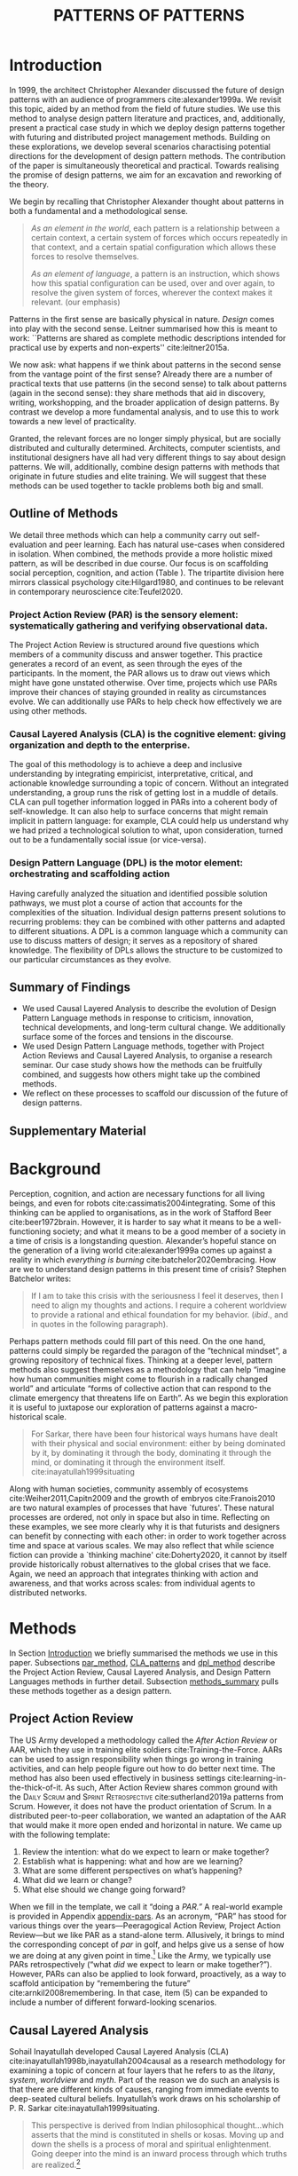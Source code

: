 #+Title: PATTERNS OF PATTERNS
# #+AUTHOR: Ligne Étale
# #+Date: June 14th 2021
#+CATEGORY: ERG
#+OPTIONS: toc:nil author:nil date:nil title:nil H:4
#+LATEX_ENGINE: xelatex
#+BIBLIOGRAPHY: /home/joe/PatternsOfPatterns/main.bib
#+HTML_HEAD: <script src="https://hypothes.is/embed.js" async></script>
#+LATEX_CLASS: acmart
#+LATEX_CLASS_OPTIONS: [acmlarge,timestamp,letter]
#+LATEX_HEADER: \usepackage{fontspec}
#+LATEX_HEADER: \usepackage{mdframed}
#+LATEX_HEADER: \usepackage{afterpage}
#+LATEX_HEADER: \usepackage[pagewise]{lineno}
#+LATEX_HEADER: \renewcommand\thelinenumber{\color{red}\arabic{linenumber}}
# #+LATEX_HEADER: \linenumbers
#+LATEX_HEADER: \usepackage{xunicode}
# #+LATEX_HEADER: \usepackage{xelatexemoji}
# #+LATEX_HEADER: \renewcommand{\xelatexemojipath}[1]{./svg/U#1.PDF}
# #+LATEX_HEADER: \usepackage[no-sscript]{xltxtra}
#+LATEX_HEADER: \usepackage{natbib}
#+LATEX_HEADER: \usepackage{float}
#+LATEX_HEADER: \usepackage{xypic}
#+LATEX_HEADER: \usepackage{tikz}
#+LATEX_HEADER: \newcommand*\circlednum[1]{\resizebox{1em}{!}{\tikz[baseline=(char.base)]{\node[shape=circle,draw,inner sep=2pt] (char) {#1};}}}
#+LATEX_HEADER: \usepackage{amsmath, amssymb}
#+LATEX_HEADER: \def\t{\scriptstyle\triangle}
#+LATEX_HEADER: \def\T{\textstyle\blacktriangle}
#+LATEX_HEADER: \usepackage{placeins}
#+LATEX_HEADER: \usepackage{starfont}
#+LATEX_HEADER: \newfontfamily{\alch}{Alchemy}
#+LATEX_HEADER: \newfontfamily\emoji{DejaVu Sans}
#+LATEX_HEADER: \newcommand{\Asclepius}{{\emoji\symbol{"2695}}}
#+LATEX_HEADER: \newcommand{\Caduceus}{{\emoji\symbol{"2624}}}
#+LATEX_HEADER: \setmainfont{Libertinus Sans}
#+LATEX_HEADER: \newenvironment{echo}{}{}
#+LATEX_HEADER: \usepackage{enotez}
#+LATEX_HEADER: \renewcommand{\endnote}[1]{}
#+LATEX_HEADER: \newcommand{\markbf}[1]{\textsuperscript{\textbf{#1}}}
#+LATEX_HEADER: \setenotez{counter-format = alph, mark-cs = \markbf}
#+LATEX_HEADER: \DeclareInstance{enotez-list}{sverre}{paragraph}{heading={},notes-sep=\baselineskip,format=\normalsize\normalfont\raggedright\leftskip1.8em,number=\makebox[0pt][r]{#1.\ }\ignorespaces,}

# #+LATEX_HEADER: \makeatletter\renewcommand*\makeenmark{\hbox{\textsuperscript{\@Alph{\theenmark}}}}\makeatother
# #+LATEX_HEADER: \renewcommand{\notesname}{\vspace{-1\baselineskip}}
# #+LATEX_HEADER: \usepackage{xpatch}
# #+LATEX_HEADER: \makeatletter\xpretocmd{\theendnotes}{\xpatchcmd{\@makeenmark}{\hbox{\@textsuperscript{\normalfont\@theenmark}}}{\hbox{\normalfont\theenmark.\space}}{}{}}{}{}\makeatother

# #+LATEX_HEADER: \RequirePackage[table]{xcolor}
# #+LATEX_HEADER: \DeclareHookRule{begindocument}{acmlarge}{after}{float}
# #+LATEX_HEADER: \usepackage[a4paper,bindingoffset=0.2in,left=1in,right=1in,top=1in,bottom=1in,footskip=.25in]{geometry}
# #+LATEX_HEADER: \renewcommand{\xelatexemojipath}[1]{/home/joe/Downloads/DiscordChatExporter/images/#1.pdf}
# #+LATEX_HEADER: \usepackage[math-style=french]{unicode-math}
# #+LATEX_HEADER: \usepackage{mathtools}
# #+LATEX_HEADER: \usepackage{lscape}
# #+LATEX_HEADER: \setmonofont[Color=blue]{Ubuntu Mono}
# #+LATEX_HEADER: \newfontfamily{\mm}[Color=red]{DejaVu Sans Mono}
# #+LATEX_HEADER: \usepackage[multiple]{footmisc}


\input{title-stuff}
\clearpage
* Abstract                                                        :noexport:
:PROPERTIES:
:UNNUMBERED: t
:END:
<<Abstract>>

** Notes: Review version
- Audience somewhat ready
- Background added, conclusions to add to abstract
- After Action Review OK, let’s do it ourselves
- Title explained in Section 1 — could we put a note about ‘X of X’ (see Leo’s notes)
- What are the broader aims... — "GET GRANTS", "GUIDANCE FOR DISTRIBUTED COMMUNITIES"  E.g., these existing specific distributed communities and methods that we do in the paper; futurists, design, peeragogy, emacs research group; the paper is something like a paper prototype of something we could actually build at some stage.  How best to take it up we don’t fully state but we give lots of leads.
- "We are actually able to help solve problems using these methods!" — Is it practical for patterns community?
- "Fellowship" of methods and communities as the hero.  This could go right into the abstract.
- We’ve removed a bunch of stuff, rephrasing, restructured to flow better.  Leo will wreck everything.  It’s just about ready.  So we don’t need more overhaul.
- Challenges as part of an overview... finish on a positive note?
- Abstract presents our wares, and we’re working on that now.
- We think that the concepts are nicely framed now.  Joe teaser for another paper: rant about "that which arises falls away"
- Last edits Saturday following the ERG check-in
*** Red pen before Monday, maybe based on any final feedback from Noorah or others?
- Are there 3 or 4 things in here that we could move elsewhere and just reference?
*** Joe soapbox:
- Grant proposal with Abby is very linked
- Second half revision pending.
- Not much need to further discuss the paper... MM has pretty much accepted the paper and wants to develop ideas further.
- Alex is thinking about how to bring these things w/ him into industry, continuing to collaborate with us on research in some form.
- Noorah similarly into practical policy development
- We’d like to put out a new edition of the Peeragogy Handbook sometime, this is pretty closely related to this work
- There could be an ERG remix
*** If raising questions are part of the contribution
- Thinking about patterns contextually — what does this mean?
** Notes: Conference version
*** 1. You might ask yourselves, therefore, where do you think the paper is weakest, and might benefit from improvement?
<<weakest>>

Part of our /intention/ with this paper was to create something that
people in different fields could read.  We haven’t confirmed that they
can.  In principle we could have one paper that can be read in
multiple different ways.

*** 2. Are there areas that could be made clearer?
<<clearer>>

Again, this depends on the background of the reader.  Assume a primary
audience of PLoP readers, they will know what a pattern is, but they
won’t know much about /future studies/ or /CLA/.  Maybe it would be useful
to give them some more *Background* on these topics?

*** 3. Are there sections that could be trimmed, perhaps taken aside for a later paper?
<<trimmed>>

*** 4. [...] could some of that be collated into a second, later paper?
<<later>>
*** [5.] Also, his broader question about "next steps", and our related in-house ambition to do a review of the process.
<<next_steps>>

* Introduction
<<Introduction>>

In 1999, the architect Christopher Alexander discussed the future of
design patterns with an audience of programmers cite:alexander1999a.
We revisit this topic, aided by an method from the field of future
studies.  We use this method to analyse design pattern
literature and practices, and, additionally, present a practical case
study in which we deploy design patterns together with futuring and
distributed project management methods.  Building on these
explorations, we develop several scenarios charactising potential
directions for the development of design pattern methods.  The contribution of the paper is
simultaneously theoretical and practical.  Towards realising the
promise of design patterns, we aim for an excavation and reworking of
the theory.

We begin by recalling that Christopher Alexander thought about
patterns in both a fundamental and a methodological sense.

#+begin_quote
/As an element in the world/, each pattern is a relationship between a
certain context, a certain system of forces which occurs repeatedly in
that context, and a certain spatial configuration which allows these
forces to resolve themselves.\medskip

/As an element of language/, a pattern is an instruction, which shows
how this spatial configuration can be used, over and over again, to
resolve the given system of forces, wherever the context makes it
relevant. \citep[p.~247]{alexander1979a} (our emphasis)
#+end_quote

Patterns in the first sense are basically physical in nature.  /Design/
comes into play with the second sense.  Leitner summarised how this is
meant to work: ``Patterns are shared as complete methodic descriptions
intended for practical use by experts and non-experts''
cite:leitner2015a.

We now ask: what happens if we think about patterns in the second
sense from the vantage point of the first sense?  Already there are a
number of practical texts that use patterns (in the second sense) to
talk about patterns (again in the second sense): they share methods
that aid in discovery, writing, workshopping, and the broader
application of design patterns.  By contrast we develop a more
fundamental analysis, and to use this to work towards a new level of
practicality.

Granted, the relevant forces are no longer simply physical, but are
socially distributed and culturally determined.  Architects, computer
scientists, and institutional designers have all had very different
things to say about design patterns.  We will, additionally, combine
design patterns with methods that originate in future studies and
elite training.  We will suggest that these methods can be used
together to tackle problems both big and small.
** Outline of Methods
:PROPERTIES:
:UNNUMBERED: t
:END:
<<outline_of_methods>>

We detail three methods which can help a community carry out
self-evaluation and peer learning.  Each has natural
use-cases when considered in isolation.  When combined, the methods
provide a more holistic mixed pattern, as will be described in due
course.  Our
focus is on scaffolding social perception, cognition, and action (Table \ref{tab:acronyms}).
The tripartite division here mirrors classical
psychology cite:Hilgard1980, and continues to be
relevant in contemporary neuroscience cite:Teufel2020.

\begin{echo}
\begin{table}[h]
\begin{tabular}{llll}
\emph{Key verbs:}           & perceive       & think            & act\\[.2cm]
\emph{Scientists refer to:}& “sensory” & “cognitive” & “motor” systems\\[.2cm]
\emph{Our implementation:}&
\begin{minipage}{1in}
\textbf{P}roject\newline
\textbf{A}ction\newline
\textbf{R}eview
\end{minipage}&
\begin{minipage}{1in}
\textbf{C}ausal\newline
\textbf{L}ayered\newline
\textbf{A}nalysis
\end{minipage}
&
\begin{minipage}{1in}
\textbf{D}esign\newline
\textbf{P}attern\newline
\textbf{L}anguages
\end{minipage}
\end{tabular}
\vspace{.5cm}
\caption{Three acronyms used in this paper: PAR, CLA, and DPL\label{tab:acronyms}}
\end{table}
\end{echo}

*** Project Action Review (PAR) is the sensory element: systematically gathering and verifying observational data.
:PROPERTIES:
:UNNUMBERED: t
:END:

The Project Action Review is structured around five questions which
members of a community discuss and answer together.  This practice
generates a record of an event, as seen through the eyes of the
participants.  In the moment, the PAR allows us to draw out views
which might have gone unstated otherwise.  Over time, projects which
use PARs improve their chances of staying grounded in reality as
circumstances evolve.  We can additionally use PARs to help check how
effectively we are using other methods.

*** Causal Layered Analysis (CLA) is the cognitive element: giving organization and depth to the enterprise.
:PROPERTIES:
:UNNUMBERED: t
:END:

The goal of this methodology is to achieve a deep and inclusive
understanding by integrating empiricist, interpretative, critical, and
actionable knowledge surrounding a topic of concern.  Without an
integrated understanding, a group runs the risk of getting lost in a
muddle of details.  CLA can pull together information logged in PARs
into a coherent body of self-knowledge.  It can also help to surface
concerns that might remain implicit in pattern language: for example,
CLA could help us understand why we had prized a technological
solution to what, upon consideration, turned out to be a fundamentally
social issue (or vice-versa).

*** Design Pattern Language (DPL) is the motor element: orchestrating and scaffolding action
:PROPERTIES:
:UNNUMBERED: t
:END:

Having carefully analyzed the situation and identified possible
solution pathways, we must plot a course of action that accounts for the
complexities of the situation.  Individual design patterns present
solutions to recurring problems: they can be combined with other
patterns and adapted to different situations.  A DPL is a common
language which a community can use to discuss matters of design; it
serves as a repository of shared knowledge.  The flexibility of DPLs
allows the structure to be customized to our particular circumstances
as they evolve.

** Summary of Findings
:PROPERTIES:
:UNNUMBERED: t
:END:

- We used Causal Layered Analysis to describe the evolution of Design Pattern Language methods in response to criticism, innovation, technical developments, and long-term cultural change.  We additionally surface some of the forces and tensions in the discourse.
- We used Design Pattern Language methods, together with Project Action Reviews and Causal Layered Analysis, to organise a research seminar.  Our case study shows how the methods can be fruitfully combined, and suggests how others might take up the combined methods.
- We reflect on these processes to scaffold our discussion of the future of design patterns.
** Supplementary Material
:PROPERTIES:
:UNNUMBERED: t
:END:

\begin{echo}
For concision, we present details of our Analysis and Case Study in Appendix \ref{Analysis} and Appendix \ref{Case_study}, respectively.
Our methods are further illustrated in additional supplements.
Appendix \ref{appendix-pars} contains a sample Project Action Review.
Appendix \ref{appendix-pizza} contains a short story that
can be used to become acquainted with Causal Layered Analysis.
Several patterns in Appendix \ref{appendix} are referred
  to by name in the text.  Henceforth, text in \textsc{Small Caps}
  references external patterns, whereas ALL-CAPS references patterns
  listed in this paper and the Appendix.
Lastly, Appendix \ref{flaws-appendix} contains a workshop design that accompanies
the paper and makes some of the ideas within it interactive.
\end{echo}

# Clarify punctuation usage?  Certainly with coauthors!

* Background

# Batchelor fits w/ Sarkar, epilogue to Inyatullah

Perception, cognition, and action are necessary functions for all
living beings, and even for robots cite:cassimatis2004integrating.
Some of this thinking can be applied to organisations, as in the work
of Stafford Beer cite:beer1972brain.  However, it is harder to say
what it means to be a well-functioning society; and what it means to be
a good member of a society in a time of crisis is a longstanding question.
Alexander’s hopeful stance on the generation of a living world cite:alexander1999a comes up against
a reality in which /everything is burning/ cite:batchelor2020embracing.  How are we to understand design patterns
in this present time of crisis?  Stephen Batchelor writes:
#+begin_quote
If I am to take this crisis with the seriousness I feel it deserves,
then I need to align my thoughts and actions. I require a coherent
worldview to provide a rational and ethical foundation for my
behavior. (/ibid/., and in quotes in the following paragraph).
#+end_quote

Perhaps pattern methods could fill part of this need.  On the one
hand, patterns could simply be regarded the paragon of the “technical
mindset”, a growing repository of technical fixes.
Thinking at a deeper level, pattern methods also suggest themselves as a
methodology that can help “imagine how human communities might come to
flourish in a radically changed world” and articulate “forms of
collective action that can respond to the climate emergency that
threatens life on Earth”.  As we begin this exploration it is useful
to juxtapose our exploration of patterns against a macro-historical
scale.

#+begin_quote
For Sarkar, there have been four historical ways humans have dealt
with their physical and social environment: either by being dominated
by it, by dominating it through the body, dominating it through the
mind, or dominating it through the environment
itself. cite:inayatullah1999situating
#+end_quote

Along with human societies, community assembly of ecosystems cite:Weiher2011,Capitn2009
and the growth of embryos cite:Franois2010 are two natural examples of processes that have
`futures'.  These natural processes are ordered, not only in space but
also in time.  Reflecting on these examples, we see more clearly why
it is that futurists and designers can benefit by connecting with each
other: in order to work together across time and space at various
scales.  We may also reflect that while science fiction can provide a
`thinking machine' cite:Doherty2020, it cannot by itself provide
historically robust alternatives to the global crises that we face.
Again, we need an approach that integrates thinking with action and
awareness, and that works across scales: from individual agents to
distributed networks.

* Methods
<<methods>>

# \begin{echo}
# \begin{flushright}
# \emph{tl;dr: We detail three methods that decompose the three components of design patterns into practical processes.}
# \end{flushright}
# \end{echo}

In Section [[Introduction]] we briefly summarised the methods we use in
this paper.  Subsections [[par_method]], [[CLA_patterns]] and [[dpl_method]]
describe the Project Action Review, Causal Layered Analysis, and
Design Pattern Languages methods in further detail. Subsection
[[methods_summary]] pulls these methods together as a design pattern.

** Project Action Review
<<par_method>>

The US Army developed a methodology called the /After Action Review/ or
AAR, which they use in training elite soldiers
cite:Training-the-Force.  AARs can be used to assign responsibility
when things go wrong in training activities, and can help people figure
out how to do better next time.  The method has also been used effectively
in business settings cite:learning-in-the-thick-of-it.   As such, After Action Review
shares common ground with the \textsc{Daily Scrum} and
\textsc{Sprint Retrospective} cite:sutherland2019a patterns from Scrum.  However,
it does not have the product orientation of Scrum.
In a distributed peer-to-peer collaboration, we wanted an adaptation of the
AAR that would make it more open ended and horizontal in nature.  We
came up with the following template:

1. Review the intention: what do we expect to learn or make together?
2. Establish what is happening: what and how are we learning?
3. What are some different perspectives on what’s happening?
4. What did we learn or change?
5. What else should we change going forward?

When we fill in the template, we call it “doing a /PAR.”/  A real-world example is provided in Appendix [[appendix-pars]].
As an
acronym, “PAR” has stood for various things over the years—Peeragogical Action Review, Project Action Review—but we like PAR as
a stand-alone term.  Allusively, it brings to mind the corresponding
concept of /par/ in golf, and helps give us a sense of how we are doing
at any given point in time.[fn:: “In golf, /par/ is the predetermined
number of strokes that a proficient golfer should require to complete
a hole, a round (the sum of the pars of the played holes), or a
tournament (the sum of the pars of each round).”—Wikipedia] Like the
Army, we typically use PARs retrospectively (“what /did/ we
expect to learn or make together?”).  However,
PARs can also be applied to look forward, proactively, as a way to
scaffold anticipation by “remembering the future”
cite:arnkil2008remembering.  In that case, item (5) can be expanded to
include a number of different forward-looking scenarios.

** Causal Layered Analysis
<<CLA_patterns>>

Sohail Inayatullah developed Causal Layered Analysis (CLA)
cite:inayatullah1998b,inayatullah2004causal as a research methodology
for examining a topic of concern at four layers that he refers to as
the /litany/, /system/, /worldview/ and /myth/.  Part of the reason we do such
an analysis is that there are different kinds of causes, ranging from
immediate events to deep-seated cultural beliefs.  Inyatullah’s work draws on his
scholarship of P. R. Sarkar cite:inayatullah1999situating.
#+begin_quote
This perspective is derived from Indian philosophical thought...which
asserts that the mind is constituted in shells or kosas. Moving up and
down the shells is a process of moral and spiritual
enlightenment. Going deeper into the mind is an inward process through
which truths are
realized.[fn::https://proutglobe.org/2013/06/the-further-reaches-of-policy-making-cla/]
#+end_quote
In developing a CLA, none of the four layers is
privileged over the others, nor are they examined in isolation.
Rather, one moves between them, examining how they relate to one
another.  One can then integrate these insights to form a more
comprehensive basis for understanding what is happening in the present
and for anticipating the future.  Table \ref{tab:cla-summary} describes each of the four layers according to the following schema:

- *Contents*: /What is found in this layer?/
- *Analysis*: /Techniques for analysis of this layer./
- *Literature*: /Instances of texts which are typically operative at this layer./

#                                                    🍕🍕🍕🍕
#                                                    "Let’s stick with layer as opposed to level."

To further illustrate the four layers and show how such an analysis
might proceed, Appendix \ref{appendix-pizza} introduces a CLA analysis
of a fictional mom-and-pop pizza shop.

\begin{table}[t]
\begin{mdframed}
\begin{tabular}{c}
\textbf{Litany}\\
\begin{minipage}{\textwidth}
\begin{description}
\item[Contents:] Observable facts, events, and quantitative trends.
\item[Analysis:] Minimal processing of data.
\item[Literature:] News reports, tax filings, chit-chat.
\end{description}
\medskip
\end{minipage}\\
\textbf{System}\\
\begin{minipage}{\textwidth}
\begin{description}
\item[Contents:] The social, economic, political, and historical forces which shape events.
\item[Analysis:] Technical explanations and interpretation of data within a given paradigm.
\item[Literature:] Editorials and policy institute reports.
\end{description}
\medskip
\end{minipage}\\
\textbf{Worldview}\\
\begin{minipage}{\textwidth}
\begin{description}
\item[Contents:] Core values and attitudes which motivate choices and actions.
\item[Analysis:] Uncover deep assumptions and study the mental and linguistic constructs which undergird how people interact with each other and their surroundings.  Compare and critique paradigms and discourses.
\item[Literature:] Works of philosophy and critical theory.
\end{description}
\medskip
\end{minipage}\\
\textbf{Myth}\\
\begin{minipage}{\textwidth}
\begin{description}
\item[Contents:] The symbols and tales which give meaning to life.
\item[Analysis:] Study symbols and narratives, and the myths and rituals within which they participate.
\item[Literature:] Poetry, art, anthropology, Jungian analysis.
\end{description}
\end{minipage}
\end{tabular}
\end{mdframed}
\medskip
\caption{Overview of the layers in Causal Layered Analysis\label{tab:cla-summary}}
\end{table}

** Design Pattern Languages
<<dpl_method>>

The two senses of ‘pattern’ mentioned above—‘As an element in the /world/...’ and
‘As an element of /language/...’—are mirrored within the
concept of a design pattern.  Like an ellipse, the design pattern has
two main foci: context and community.

- /Context/ shapes and constrains the type of activity which is being considered, be it designing a building, writing software, or something else.
- /Community/ encompasses the stakeholders --- experts and non-experts alike --- who are involved with or affected by a particular project.

Integral to the basic concept of a design pattern is a third feature
that describes the interaction of the community and the context.  The
community uses the pattern to overcome some real or potential /conflict/
that they experience within this context.[fn::¶¶¶ Let’s make sure to be clear that the community is not necessarily homogeneous, and this can be part of how they experience the conflict; i.e., it is not necessarily the case that all members of the community share the same experience or view of the conflict situation, or that they are all uniformly affected by it.]
The conflict is also
referred to as a /problem/; its resolution is described as a /solution/.
Alexander and Poyner emphasised that ‘design’ is not needed when the
conflict can be resolved in an obvious or straightforward manner.  For
example, you typically would not need a design process surrounding
/sitting in a chair/,
\begin{echo}
because “under normal conditions each one of the
tendencies which arises in this situation can take care of itself”
\citep[p.~311]{alexander1970a}.\endnote{The straightforwardness of sitting in a chair notwithstanding, Thich Nhat Hahn has written a book called \emph{\href{https://www.penguin.co.uk/books/111/1111997/how-to-sit/9781846045141.html}{How To Sit}} (2014): this somewhat proves Alexander’s point as the exception to the rule.  However, prior to reading this book one might want to read /How to Read a Book/.}
\end{echo}

All of this means that design patterns need to achieve something
fairly subtle.  Each represents the synthesis of a repeatable solution
to a type of conflict which itself repeats within a particular
context.  Furthermore, it does this in a way that makes the solution
teachable, learnable, and otherwise replicable within a given
community.  However, if the design pattern makes the solution to the
problem too obvious, then design, /per se/, is no longer needed!\endnote{For example, Peter Norvig argued that we see fewer of the design patterns typical of Object Oriented programs inside programs written in functional and dynamic languages, because these languages embed many of the typical OO patterns as language features.} We
might say that the design pattern carries with it a fragment of
irreducible complexity.  This perspective may or may not be
surprising.

Alexander had described the need for patterns when things get complex
cite:alexander1964notes.  He specifically focuses on what could be
called “horizontal” complexity, a situation where there are a lot of
moving parts and relations between them.  Methodologically this is
elaborated with the notion of a /pattern language/.\endnote{The issues involved become somewhat more complex when there are multiple DPLs interoperating, but are not fundamentally different.}
Pattern languages have a property of unfolding, from more general to
more specific.  However, they do not necessarily cover deeper forms of
“vertical” complexity, where there are deep historical or ontogenetic
causes, feedback loops, or complex conceptual issues which are not readily
expressible in design-pattern-theoretic terms.  Let’s have another
look at these issues by way of two contrasting metaphors.

The first metaphor comes from Christian Kohls, who proposed to treat
each design pattern as a journey: “a path as a solution to reach a
goal” cite:kohls2010a.  In this metaphor, design patterns are
understood to have an initial condition and an end condition, defined
within some context. The context also associates a cost to traversals
of paths.  There are several associated problems: the elementary
problem is to traverse the terrain and travel from the start state to
the end state.  The next problem is to do this at low cost.  The third
problem is to find a reliably repeatable way to do this.  A fourth problem is to describe the process in such a way that the path
can be traversed by others.

The second metaphor comes from Joseph Campbell, who described an
“archetypal pattern” cite:shalloway2005a, one that can be found
embedded in myths and stories across diverse cultures and historical
periods.  The “hero’s journey” is also described with a path
cite:campbell1949a, however, in this case the path runs in a circle,
and the journey focuses on the transformations of the hero who
traverses it.  Although an account of the journey can be shared,
traversal is effectively single-use.  The cost is typically “high.”
Nevertheless, once a myth or metaphor is established in a shared
narrative, the journey can be reenacted through ritual or engaged with
in other ways that solve a range of social problems
cite:handelman1998a. In short, the difference between these two
traversal stories suggests that the process of finding “the path that
is capable of leading to a good structure” cite:alexander1999a may
contain irreducible complexity—even when sharing the information
about the path is relatively simple.

** Summary
<<methods_summary>>
We are
now in a position to explain how PAR, CLA, and DPL combine into one holistic
pattern, in Leitner’s sense of a complete methodic description.  We
will write this down using the classical DPL format: describing the
associated /context/, the /problem/ denoting a conflict, together with a
/solution/.  As it happens, the three acronyms can be combined and
remixed in a clever way to provide a title for this pattern.  This
accurately suggests that the methods need not be run in a fixed order,
but are interwoven together.

*** PLACARD
:PROPERTIES:
:UNNUMBERED: t
:END:
<<PLACARD>>
- *Context*: In the course of working on a project together: /we use the PAR to get a sense of our working context/.
- *Problem*: Although we may encounter many difficulties in this context, our effort to understand them faces a central *challenge*, namely the fact that the problems span different layers and scales of complexity, so it can be hard to understand where the difficulties actually come from: accordingly, /we use the CLA to understand and frame the problems and their interconnections/.
- *Solution*: Once we have grasped the problem, we need to elaborate an actionable solution that remains adaptable to ongoing changes in the context: /we use DPL to elaborate the solution/.

\begin{wrapfigure}{l}{0.5\textwidth}
\centering
\vspace{-.8\baselineskip}
\includegraphics[width=.5\textwidth]{placard.jpg}
\caption{\label{fig:placard}Mnemonic illustration of the \hyperref[PLACARD]{PLACARD} pattern\vspace{-1\baselineskip}}
\end{wrapfigure}

Figure \ref{fig:placard} provides a mnemonic.[fn:: For French speakers, /placard/ means ‘cupboard’, and there is an idiom, /placardisé/, which refers to an employee whose tasks all have been reassigned to others; the import is similar to the English idiom ‘put to pasture’. While it is not the case that [[PLACARD][PLACARD]] reassigns all DPL functions to other methods, the French idiom is potentially suggestive as another mnemonic.] The main thing to notice is that using the three methods
together helps to make the design pattern method practicable.  We can use the
PAR to move from a context to a “Context”, established and written
down.  We can use CLA to move from a situation of concern to a
situation in which the core “Problem” or “Problems” can be thought
about.  However, the fact that DPL shows up inside of [[PLACARD][PLACARD]] without further elaboration may be somewhat
concerning.
\begin{echo}
The reader may be wondering: “I think I can see how the methods that have been discussed could help in understanding
the \textbf{context} and the \textbf{problem}, but is there anything here that actually helps with formulating \textbf{solutions}?”\endnote{\textbf{JC@coauthors:} I’m still a bit concerned about this!}
\end{echo}
This is certainly a worthy concern, and something we will come back to after looking at an example of the [[PLACARD][PLACARD]] pattern in use.

* Results
<<Results>>

We developed two Causal Layered Analyses that traverse different
scales.  At the larger scale, we developed a CLA of the design pattern
literature and practices, with the purpose of scaffolding an
examination of the future of the design pattern theory.  At the
smaller scale, we made practical use of CLA alongside the PAR and DPL
methods within a distributed research seminar.  Details of the
analyses are presented in Appendix \ref{Analysis} and Appendix
\ref{Case_study}, respectively, henceforth referred to here as the
*Analysis* and *Case Study*.

In précis, our Analysis examined:
- Queries raised by Alexander and his collaborator Bryant, along with a systematic analysis of criticisms of pattern methods collected by Dawes and Ostwald.
- Issues related to how people share and discuss patterns, as well as the changing way in which these discussions have been framed at PLoP.
- The worldview linked with patterns through the lens of mob software and its critiques.
- Symbols and philosophical traditions that enrich our understanding of the context in which Alexander developed his methods.

Taking a deep dive into DPL via CLA allows us to gain perspectives on
how design patterns work.  In particular, we have illustrated the
complexity that underpins the model.  We see how the concept of
patterns is simultaneously pragmatic and metaphysical in nature.
Alexander expands on the latter themes in /TNO/.  Our Analysis shows how
the more ephemeral-seeming factors are ramified across various layers
of organisation.

Our Case Study works at the small scale, but combines all three
methods in line with the [[PLACARD][PLACARD]] pattern introduced
above.  Specifically, in the research seminar, we used the PAR to
surface matters of concern and highlights in each session of the
seminar.  We used the CLA to organise this body of data into a
coherent statement of purpose.  Then, we used DPL to turn this
statement into a plan of action.

Looking across the Analysis and Case Study suggests several useful
points of comparison.  Firstly, although the Analysis was not
explicitly connected with patterns—as in the Case Study—that
limitation could filled out in later work.  In some sense that would
be needed to formally address the theme of our title, “Patterns of
Patterns”.  That said, at a narrative level we develop directions for
development in the following sections, and as such the Analysis gives
rise to an informal set of high-level patterns.

Additionally, we can reflect that the focal communities in our
Analysis and Case Study—namely, the Pattern Languages of Programs
conference, and the Emacs Research Group—are both projects within the
larger system of contemporary computing, which is organised with
various loose hierarchical structures.  As such, both projects inherit
attributes from the larger communities/networks and histories to which
they are heirs.

The Emacs Research Group is a small subcommunity of the larger Emacs
community, and thus inherits two core tenets at the /worldview/ level:

- A preference for Free/Libre/Open-Source Software, as defined by the “four freedoms”.[fn:: https://www.gnu.org/philosophy/free-sw.en.html#four-freedoms]
- Enthusiasm for the features and affordances of Emacs, an extensible, customizable, and self-documenting editor cite:Stallman1981.

Both of these points have their origins in the worldviews and myths of
the hacker culture, in which Stallman, Steele and Gabriel all
participated.  As we saw above, at the worldview level, FLOSS is
sometimes linked with the concepts of a “gift economy”
cite:raymond1999cathedral and the theory of “self-organized emergence” /à
la/ Kauffman.  Whereas Stallman, Steele, and Gabriel come primarily
from the functional programming background, Ward Cunningham comes from
the Object Oriented (OO) programming subcommunity: these different
communities were not always in direct contact.  The =c2= pattern wiki
was primarily linked with OO traditions.

There, “openness” is a key value at the worldview level: we observed,
that the emphasis was on /in situ/ editability and community effort.
With Emacs and the broader GNU project, the emphasis is both on the
availability of source code and the right to reuse it.  A third
perspective on openness comes from Gene Demby and Ashe Dryden, who,
along with others, have pointed out that the open source community may
not be so open, in practical terms, to newcomers from all genders and
ethnic backgrounds.[fn::
https://www.npr.org/sections/codeswitch/2013/12/05/248791579/why-isnt-open-source-a-gateway-for-coders-of-color][fn::
https://www.ashedryden.com/blog/the-ethics-of-unpaid-labor-and-the-oss-community]

Meanwhile, the theme of /openness/ appears, with varations, at all
levels of our Analysis.  It can now be seen as manifold openness /to/:
- /criticism/ (Dawes and Ostwald cite:dawes2017a),
- /interpretation/ (Dawes and Ostwald again cite:Dawes2018)
- /failure/ (Gabriel cite:gabriel2002a), as well as to physical forms of
- /permeability/ (Alexander of /APL/, together with the Greek god Hermes cite:benvenuto1993hermes).

Bringing these perspectives together affords a more comprehensive
understanding of the concept of openness, along with its relationship
to other linked concepts like freedom, rights, and ethics; from this
basis we can explore dialectic tensions, and potentially initiate
dialogue.  “Openness” is but one of the themes appeared in the
CLA of the DPL literature and practices.

Meanwhile, from our Case Study we can see, in practical terms, how
content like that developed in the an analysis can develop further.  
The Case Study applied the [[PLACARD][PLACARD]] method to Emacs
Research Group (ERG), which was convened following EmacsConf
2020.[fn:: https://emacsconf.org/2020/; the conference took place November 28th and 29th of 2020.]
In our case, this analysis has allowed us to develop a trajectory for the project.
As a broader point of reflection, the case study shows how mixing the three methods
gives us more than the sum of the parts.

The Case Study contextualize the work of the Emacs Research Group
relative to the PLoP and Peeragogy communities.  Over the 25 sessions
of the seminar to date, we used CLA in combination with PARs to
address the question ‘What is our vision for change and how is
progress measurable?’.  More specifically: we did a PAR at the end of
every (approximately weekly, two-hour) session.[fn:: Data archived at
https://github.com/exp2exp/exp2exp.github.io, with meeting notes and
PARs indexed and viewable on the web at
https://exp2exp.github.io/erg.]  This allowed us to track progress,
and to surface key issues and concerns.  For example, bootstrapping
needs related to scheduling and collaboration tools, along with
persistent questions about how best to go public, are documented in
our first PAR, which is reproduced in Appendix \ref{appendix-pars}.
Every six weeks or so, we merged selected bullet-points from our PARs
into the CLA outline in an intuitive way, depending on which section
they seemed to fit best.

We also elaborated those bullet points into a narrative form,
which we revised to accommodate new data as time went on.
We also began to develop TODO items that would make the
next steps for this seminar group both actionable and meaningful.
We then connected these TODO items to design patterns collected in the
Peeragogy Handbook (cite:peeragogy-handbook-long and =peeragogy.org=).

These TODO items typically are not concrete objectives, but are, rather, descriptions of
anticipated patterns of behaviour—here linked to /bona fide/ design
patterns.  To refine these items into tasks that are concretely doable
within the upcoming *Season 1* will require further breakdown and
elaboration.  We foresee this to be an iterative process, assisted by
bidirectional links between patterns and next steps.

Software tools will help with this.  Our current prototypes could
certainly be improved.  These prototypes are based on Emacs’s
built-in Org Mode (a tool for managing information structured in
outlines), Org Roam[fn:: [[https://www.orgroam.com/]]] (an Emacs package
layered on Org Mode and used for creating zettelkasten, which are,
essentially, wikis), and Org Roam Server (a further layer for
visualisation of the resulting network structures).  These tools have some deficiencies when it
comes to interlinking varied contents—such as patterns and next
steps—from distributed sources (such as the Peeragogy project on the one hand
and the Emacs Research Group on the other).  In short, we need to keep improving
our tools in order to effectively manage growing distributed,
interlinked, collections of PARs, CLAs, and DPLs, alongside other
scientific and technical corpora.  Federated Wikis comprise another area
of work where these concerns are being approached in technical terms
cite:esfandiari2016distributed,cunningham2013a.

Looking back over the Case Study, we can now outline an answer to the
concern raised at the end of Section [[methods]], namely how do the
[[PLACARD][PLACARD]] methods help, concretely, to develop solutions?
Broadly, a solution process can often be decomposed into interrelated
subtasks cite:alexander1964notes,polya1945solve,polya1954plausible.

\begin{echo}
A standard problem-solving methodology is to understand the \mbox{(sub-)}context and
\mbox{(sub-)}problems in detail—along with their relationships to other parts
of the developing decomposition—and on this basis make predictions about the way
an intervention could change the overall system.
\end{echo}
As we saw in the references to /practice/ and /method/, above, and will
revisit again later on in the paper, there are “two different forms of
information processing (bottom-up and top-down)” cite:Teufel2020.  CLA
can help with both, and in so doing can indeed assist with
solution-development.  Nominally, CLA is an analytic tool that
decomposes a problematic situation into /layers/, and /causes/ operating
at and between these layers.  In this sense it functions top-down.
However, CLA also plays a synthesis role.  Whereas we could compare
the PAR to a tangent vector or derivative that gives a momentary
reading of how things are going at a given point in time, CLA can be
used to integrate these observations into an overall plan—as we’ve
seen above.

# \endnote{The Peeragogy approach to patterns
# is aligned with the feminist principle that all knowledge is incomplete (\url{https://mitpress.podbean.com/e/experiments-in-open-peer-review/}, minute 5).
# A “living” pattern is, accordingly, attached to Next Steps that would help to realise that pattern within a
# context; when we don’t have any next steps, we put the pattern in a \textsc{Scrapbook}.}
# \end{echo}

* Discussion
<<Discussion>>

# \begin{echo}
# \begin{flushright}
# \emph{tl;dr: We consider how the methods described earlier could be used to address climate change adaptation.}
# \end{flushright}
# \end{echo}

We now have in hand a case study of the Emacs Research Group that
uses the [[PLACARD][PLACARD]] pattern as a unified whole, together with a deep dive
into design patterns more broadly, via CLA.  Here we would like to
reflect on why putting the CLA and DPL methods together can make a big
difference in practical terms.  To do this, we begin by examining a
specific problem domain to which CLA and DPL have been applied
separately.

Anthropogenic climate change is a situation of major global concern in
the early 21st Century.  It comes as no surprise that it has been
examined separately by proponents of both CLA and DPL.  We use this
recent history to frame future work building on the case study and
analysis developed above.

In an overview of their work on the Cooling the Commons pattern language, Cameron Tonkinwise and Abby Mellick Lopes write:
#+begin_quote
A design pattern is first an observation: “People in that kind of designed situation tend to do this sort of thing”. It is then possible to design an intervention that redirects those tendencies. If that intervention succeeds, it can become a recommended pattern to help other designers: “If you encounter this kind of situation, try to make these kinds of interventions” cite:theconversation2021.
#+end_quote
They amplify the ‘ethical’ aspect of their thinking:
#+begin_quote
... the patterns we are talking about, context-specific interactions
between people and things, are more like habits. They are tendencies
that lead to repeated actions.
#+end_quote
The 41 patterns they have developed include examples like \textsc{The Night-Time Commons},[fn:: https://www.coolingthecommons.com/pattern%20deck/]
which:
#+begin_quote
... might shift daytime activities into cooler night times.  Some
places already have these patterns: night markets and night-time use
of outdoor spaces.  If locally adapted versions of these patterns
encourage people to adopt new habits, other patterns will be needed.
These will include, for example, ways to remind those cooling off
outdoors in the evening that others might be trying to sleep with
their naturally ventilating windows open.  Such interlinked patterns
point to the way pattern thinking moves from the big scale to the
small.
#+end_quote
Reading this, we were concerned that, while the Cooling the Commons
patterns do acknowledge “horizontal complexity”—namely, through
interlinked patterns—the process does not deal with the “vertical
complexity” coming from the fact that diurnal rhythms are deeply
embedded in biology and culture.  People have cultural beliefs about
the activities that are appropriate for different times of day.
Public and domestic rituals are organized about the daily cycle.
Times of day have symbolic associations.  As far as we could tell,
these authors focused on more or less technical issues at the systems
level, and did not acknowledge these issues at the worldview and myth
levels.  A more comprehensive approach might, for instance, re-examine
rituals to see which of them relate to the phenomenon of sunrise
versus the act of getting up and starting the day, and then figuring
out how to adapt these rituals to a new schedule.  A suitable research
strategy might be to study how practices changed in the past, as with the
introduction of industrialization and its clockwork regimentation of
the day.

Meanwhile, Heinonen and coauthors cite:HEINONEN2017101 describe a CLA game that explored four
different scenarios in small groups.  The four scenarios were “Radical
Startups”, “Value-Driven Techemoths”, “Green DIY Engineers” and “New
Consciousness”.  As groups worked through the CLA for each scenario,
they developed a range of new ideas.  How would these CLA-linked
reflections have collated
with the patterns developed by Tonkinwise and Lopes and colleagues?
Might players have spotted ways in which the patterns would conflict
with deeper values—or ways in which they might be exploited to cause
chaos in the city cite:friction2016a?

Broadening our exploration of how design patterns relate to futures
studies, we should mention Schwartz cite:schwartz1996a (Appendix,
pp. 241-248), /viz./, his “Steps to Developing Scenarios”.  This process
follows an outline with a striking similarity to a design pattern
template.  Both Alexander and Schwartz advocate the identification of
driving forces in a context.  However, unlike Alexander, Schwartz does
not intend to resolve conflicts between the forces within a
harmonising design.  On the contrary, the aim in the scenario
development method is to understand how these forces might evolve and
lead to diverse scenarios.  We think that design patterns can be
useful inside scenarios, and also used to scaffold the design and
evolution of scenarios.

With these reflections in mind, here are four scenarios that will be
of interest to DPL practitioners, roughly pegged to the four layers of
CLA.  We should emphasise that these scenarios are not mutually
exclusive.

** Scenario I. Patterns become explicitly computational.
Patterns have been discussed in explicitly computational
terms—however, that direction of work so far remains mostly at the
level of a proposal cite:alexander1999a,moran1971a, with only limited
discipline-specific uptake (e.g., cite:jacobus2009a,
cite:OXMAN1994141, cite:taibi2003formal).  Could this change, to
generalise the kinds of patterns that can be computed with, and make
them interoperable?  Polya had already been writing about patterns of
plausible inference cite:polya1954plausible the year that Alexander
started his undergraduate degree in Cambridge;  four years later
Polya’s student Allen Newell was thinking about how to model the
inference process computationally cite:newell1958.  More recent work looks at how to
extract descriptions of Ostrom-style institutions from text
cite:Rice2021: such institutions are closely linked with design
patterns cite:ostrom2009a (p. 11).  Could this line of work be
extended, so that other kinds of design patterns could be recognised
where they appear?  Could the extracted descriptions be used directly
in computations?  One fruitful strategy might be to think of design
patterns as conceptual blends cite:Corneli2018, which can be given a
computational interpretation cite:SCHORLEMMER2021118.  For example,
the Cooling the Commons pattern language includes
\textsc{Community Library} as one of its patterns; the pattern blends a learning space
with a cool refuge, and must balance these provisions against cost and
effort.  If the library was additionally blended with a
\textsc{Writers Workshop}, it could become a place for the community
to generate knowledge about new adaptive strategies.  However, this
might conflict with the notion of library contents as being read-only,
or with the view that libraries should be silent study spaces.  Could
these ideas and complexities be reasoned about computationally?

** Scenario II. Pattern language authoring communities move to free/libre/open source licensing.
# Let’s explore!

In the field of policy, /resilience/ describes a society’s
ability to recover after a shock; whereas /adaptive capacity/ describes
its ability to move to a new state cite:thonicke2020advancing,magnan2010better.
This ability is, in turn, linked with the health and adaptivity of the society’s
institutions cite:fidelman2017institutions.  Free/Libre/Open Source licensing is
one possible institutional innovation in the way design patterns are used that could
support social learning, and, in turn, boost adaptive capacity cite:THIHONGPHUONG20171.
As an example of work heading in this direction, Mehaffy and coauthors collaborated with Ward
Cunningham to make their book /A New Pattern Language for Growing
Regions/ cite:mehaffy2020new into a wiki, [[http://npl.wiki][npl.wiki]], which is licensed
under CC BY-SA 4.0.  Will other pattern developers follow suit and
move to open licensing—and suitable infrastructures for working with open contents?

# add refs to reproducible research papers
# add refs to Minnesota 2050 paper
# Maybe add a comment saying these people were ‘sort of’ working together (in different rooms)

** Scenario III. PLACARD scaffolds new literacies of collaboration.

As we’ve seen in our work with Emacs and Peeragogy (and previously
with the online community PlanetMath cite:krowne2003,corneli-thesis) projects need more
than simply access to source code in order to thrive.  We see a link
to the topic of reproducible research.  Above and beyond the immediate
technical considerations cite:sandve2013ten, the process of doing
science is “reproducible” if the methods are teachable to others.  The
Literate Programming paradigm can be useful for this.[fn:: For notes on doing reproducible research with Emacs, see https://emacsnyc.org/2014/11/03/org-mode-for-reproducible-research.html]
  At the same time, collaboration
across different skill sets is challenging.    Adapting to climate
change won’t work if we only do business as usual.  In the Minnesota
2050 project, participants were selected from a variety of professions
and leadership roles to produce scenarios for energy and land use, and
combined modelling with scenario planning cite:olabisi2010.  However,
actually solving large-scale problems together in interdisciplinary
teams will require new thinking and additional tools: to bridge
between the viewpoints of, e.g., professional futurists, programmers,
data scientists, local farmers—and to draw on the insights of
citizen scientists cite:wildschut2017a.

** Scenario IV. Patterns eat Big Tech.
Reflecting on the increasingly contextual and transdisciplinary nature
of the discussions at PLoP and other venues, along with the other
points above, brings to mind Hesse’s /The Glass Bead Game/.  For those
who are familiar with the novel, this reference could also suggest:
proceed with caution.  How hierarchical do we want our community, or
our society, to be?  How much are we in touch with practical realities?  How critical are we capable of being towards the
tenets we hold dear?  When reflecting on futures-oriented discourses,
Slaughter described a spectrum: “participatory and open at one pole
and closed (or professionalised) at the other” cite:SLAUGHTER1989447.
Access to meaningful participation is a serious question in our
current technological culture cite:unger2019knowledge.  Does our
experience of unequal access reappear in the future cultures we
envision?  With due care, patterns might become the basis of
widespread technical literacies, not only for an elite group of hackers or
for a few highly-paid rockstars, but for everyone.

# maybe reference the Bloom’s 2 Sigma problem here
# Only half of the students will make it to the end of the course and only half of those get A’s

** Summary
#                                                                   Need to recap Alexander 1999 at some point
Our vision for change—now speaking as part of the design pattern
community—is that the four scenarios we described above will be given
serious thought.  Progress will become measurable through markers of
debate and dialogue between the different communities whose work we have
drawn upon, and perhaps through ensuing trial-and-error uptake or
adaptation of the methods we’ve described.  Appendix [[flaws-appendix]]
contains a workshop proposal that we will submit to PLoP 2021
alongside this paper.  In the workshop we hope to explore the biome
of concepts and techniques that can help to build adaptivity in
groups.  If the workshop goes well, it could be repeated around with
changes to explore other topics, such as food security, or, indeed,
the future of design patterns.

* Related work
<<Related_Work>>


We are certainly not the only people to think about systems and
futures: what is distinctive about this paper is that we’ve connected
these domains with the design pattern terminology and methods.  The
individual methods we described have various analogies (e.g., between
PAR and AAR, or \textsc{Daily Scrum}, as noted above; one could also
point to Architectural Decision Records[fn:: https://adr.github.io/]
and other review tools).  The work as a whole has some analogies with
a method called Causal Layered Synthesis developed by Paul Wildman
cite:wildman2010engaging. Seamon cite:seamon2019christopher develops an
analysis of Chrisopher Alexander’s work with some parallels to our
analysis of DPL via CLA.  

# At the broadest philosophical level, Simondon cite:simondon2009technical provides a detailed analysis of the technical mentality, which can help to frame pattern methods.

To further our understanding, we begin this section by engaging
potential criticisms.  Some prominent critical voices have been
introduced above.  To recapitulate, Dawes and Ostwald provided a
comprehensive view of criticisms of DPL; Tidwell questioned the
non-user-centredness of much DPL discourse; VanDrunen focused on
potential friction or incompatibilities at the worldview level between
mob software and other cultures; Demby and Dryden explain that the openness of FLOSS isn’t actually open to all in the same way by default.  We can broaden out somewhat further,
to reveal further tensions.

- Shaw and Hill cite:shaw2014 talk about how commons-based peer
  production is not necessarily egalitarian, so, even if DPL was to
  move to FLOSS model, we would expect to see cultural winners and
  losers.
- In a related critique, our collaborator Paola Ricaurte pointed out
  that an approach to peer production that centres European and North
  American designers, while ignoring local communities and
  relationships, is potentially just another form of rehashed
  colonialism.

To expand on this: our work takes a counterposition to Kostakis et
al. cite:kostakisDesignGlobalManufacture2015 who argued for a
development model based on “thinking global and producing local.”  At
the centre of their vision is a global pool of designs, which are put
into production in local Fab Lab facilities.  By contrast, the [[PLACARD][PLACARD]]
pattern centres local circumstances and histories (via PARs,
CLA-linked methods like [[GENEALOGY][GENEALOGY]], and the context-specific
information embedded in DPL).  We would expect to see varied knowledge
bases develop, that are rich with cultural diversity and human
relationships.  [[PLACARD][PLACARD]] methods could flip the Kostakis et
al. formula on its head: patterns are primarily tools for thinking
locally about particular contexts, individual relationships, conflicts
and circumstances; CLA puts them in context, and PAR keeps this system
up to date.  Only secondarily and potentially does this lead to any
shared global resource.  More likely, the methods we’ve described
would simply strengthen local forms of resilience and better identify
healthy futures.

#+BEGIN_EXPORT latex
\afterpage{\clearpage
\begin{figure}[h]
\begin{equation*}
  \xymatrix{
    \hbox{\textbf{context}} & \hbox{\textbf{form}} & \hbox{\phantom{mental picturexxx}} \\
    *+[F]{C1}  \ar@{<->}[r] & *+[F]{F1} &            \hbox{\hspace{-.2cm}actual world}}
\end{equation*}
\vskip 10pt
\emph{\textbf{A.}~As a base case for creative work, there is a close relationship between content and form, and they evolve together. Alexander calls this unselfconscious: people do things by tradition, trial, and error, rather than by design.}
\vskip -20pt
\begin{equation*}
  \xymatrix{
    \hbox{\phantom{form}} & \hbox{\phantom{context}} & \hbox{\phantom{mental picture}} \\
    *+[F]{C1} \ar[d] & *+[F]{F1} & \hbox {actual world} \\
    *+[F]{C2}  \ar@{<->}[r] & *+[F]{F2} \ar[u] & \hbox {mental picture}}
\end{equation*}
\vskip 10pt
\emph{\textbf{B.}~Here, we add a mental picture that abstracts from the context (e.g., design requirements) and the form (e.g., plans).  In short, now work takes place mediated by a design process.  This allows specialisation of labour, but there’s no longer a direct unmediated link between $C1$ and $F1$.}
\vskip -20pt
\begin{equation*}
  \xymatrix{
    \hbox{\phantom{form}} & \hbox{\phantom{context}} & \hbox{\phantom{mental picture}} \\
    *+[F]{C1} \ar[d] & *+[F]{F1} & \hbox {actual world} \\
    *+[F]{C2} \ar[d] & *+[F]{F2} \ar[u] & \hbox{mental picture} \\    
    *+[F]{C3}  \ar@{<->}[r] & *+[F]{F3} \ar[u] & \hbox {formal picture}}
\end{equation*}
\vskip 10pt
\emph{\textbf{C.}~Now we add a meta-language: the formal picture (e.g., a pattern language) corresponding to the mental picture.}
\vskip 10pt
\begin{center}
\begin{minipage}[c]{0.45\textwidth}
\begin{equation*}
  \xymatrix @C 5pt @R 6pt {
    & \ar@2{->}[d]
      & & & \t \ar@{-}[lld] \ar@{-}[rdd]  \ar@{-}[rrrdd] & & & & \\
    & & \t \ar@{-}[ld] \ar@{-}[rdd] & & & & & & \\
    & \t \ar@{-}[ld] \ar@{-}[d] \ar@{-}[rd] & & & & \t
      \ar@{-}[ld] \ar@{-}[d] \ar@{-}[rd] & & \t \ar@{-}[d] \ar@{-}[rd] & \\
  \t & \t & \t & \t & \t & \t & \t & \t & \t}
\end{equation*}
Program, consisting of sets, based on an analysis
\end{minipage}
\hskip 25pt
\begin{minipage}[c]{0.45\textwidth}
\begin{equation*}
  \xymatrix @C 5pt @R 6pt {
    & & & & \T \ar@{-}[lld] \ar@{-}[rdd]  \ar@{-}[rrrdd] & & & & \\
    & & \T \ar@{-}[ld] \ar@{-}[rdd] & & & & & \ar@2{->}[u] & \\
    & \T \ar@{-}[ld] \ar@{-}[d] \ar@{-}[rd] & & & & \T
     \ar@{-}[ld] \ar@{-}[d] \ar@{-}[rd] & & \T \ar@{-}[d] \ar@{-}[rd] & \\
  \T & \T & \T & \T & \T & \T & \T & \T & \T}
\end{equation*}
Realization, consisting of diagrams, a synthesis
\end{minipage}
\vskip 10pt
\emph{\textbf{D.}~At this level we have methods for actually doing the programming.}
\vskip 10pt
\end{center}
\caption{Diagrams from \emph{Synthesis of Form}\label{synthesis-diagrams}}
\end{figure}
\clearpage
}
#+END_EXPORT


That leads to our next point, which is to briefly examine how
this work relates to an agenda developed by
Christopher Alexander himself.  We can begin by drawing the reader's
attention to two diagrams from Alexander's /Notes on the Synthesis of
Form/ (/NSF/) recopied here as Figure \ref{synthesis-diagrams}.  Parts
A.-C. of this figure have two columns corresponding to “context” and
“form” (i.e., the latter being analogous to what we have been calling
a /solution/ in this paper).  These component figures have one, two, or
three rows, with labels “actual world”, “mental picture” and “formal
picture”.  A creative problem is posed at the level of the /actual
world/, say, “build a house atop this hill” or “make a celebration song”.

The problem can, however, be addressed at any one of the three levels.  The most
direct approach is to work in the actual world.  For instance, a
musician might pick up an instrument, start playing something, try out
different possibilities, modify notes or phrasings to make it sound
better, and so come up with a song.

At the level of /mental picture/, a designer receives design
requirements which describe the problem, and produces a plan which
describes a solution.  For instance, the host of the party might make
a request “Write a joyous song for alto voice accompanied by flute and
trumpet to celebrate the acceptance of our paper into the conference.”
A composer might then sit down at a desk, away from any instruments,
and write out a score which would later be handed to the singer and
instrumentalists for performance.  Alexander points out that there is a
danger in this process: the composer would no longer have the
immediate feedback which comes from working directly in the actual
world.  Accordingly, the result might be a song that matches the
description, but doesn’t match the mood of the event.

Alexander’s proposed solution is to produce a /formal picture/ of the
mental picture, and instead work with that formal picture.  For our
example, this might take the form of a suitably elaborate music theory,
one that includes concepts like  ‘\emph{ballabile}’ (to indicate that
the song should be danceable).  More generally, we employ a suitable
metalanguage to reason about the mental representation; this process
of reasoning can then take the place of feedback from the actual world
in guiding and evaluating our designs.  In /NSF/ this consists
of a set-theoretic formalization of design requirements and potential
misfits.\endnote{Incidentally: why only three rows here?  According to G\"odel, any language that can count can also serve as its own metalanguage.}

Figure \ref{synthesis-diagrams}D. refers to the process of design once
we have arrived at the "formal picture" level.  The left panel
represents the analytic process in which one decomposes a design
problem into subproblems and the right panel represents the
complementary synthetic process in which one successively combines
solutions to subproblems to arrive at a solution to the original
problem.  In /NSF/, Alexander proposed a maximum entropy method for
carrying out the analysis and, in later works, introduced design
patterns for use in the synthesis; and ultimately, described 15
principles that could guide a design at an even more abstract level.

As we move from the actual world to the formal picture, the content of
the mental process becomes more detached from the context and is more
widely shareable among a community who is conversant with the formal
language.  There are trade-offs involved: the shared formal language
may not always capture the intricacy of local relationships.  In this
paper, we have considered the problems faced by groups of people
organizing their activities.  The naive “actual world” approach
(Figure \ref{synthesis-diagrams}A.) would be when a group takes a
"seat of the pants" approach to dealing with issues as they come up in
the course of work.  PAR can help to sketch a “mental picture”.  CLA
and DPL can then be used to formulate a “formal picture”, as in our
Case Study, where we moved from informal PARs, via a CLA, to next
steps linked with patterns.  Once this has been done, we arrive at a
stage where we can use DPL to synthesise solutions, much as Alexander
envisioned;  [[PLACARD][PLACARD]] would additionally suggest to return to the other methods as needed.

Thanks to CLA, we have also gained a further understanding of some
meta-level issues that can arise when applying DPL.  Our analysis
and scenarios point to a range of social and cultural issues—like
varied notions of openness, the complex relationship between diversity
and hierarchy, the tensions between innovation and efficiency, and the
interaction of formal and informal reasoning—which can round
out the already well-recognised “concerns for pedagogy, efficiency,
flexibility, and convincing argument” cite:postmodernProgramming
embraced by pattern authors.  Just as even a talented musician without
a solid grasp of music theory would be hard pressed to compose an
augmentation canon or symphony, so too we suggest that a group which
faces complex challenges may want to consider the meta-level issues
that can be addressed with [[PLACARD][PLACARD]] when orchestrating their
activities.  In sum, the methods we’ve discussed can be used to
operationalise a strategy that is at the heart of Christopher
Alexander’s oeuvre.  In future work it would be interesting to look
further at how this relates to programs- and programming-specific
design considerations, as described, e.g., by Felleisen et
al. cite:felleisen2018design.

* Conclusion
<<Conclusion>>

In 1999, the architect Christopher Alexander discussed the future of
design patterns with an audience of programmers.  We revisited
this topic, aided by a method from the field of future studies.  We
developed a practical case study, an analysis of the design pattern
discourse, as well as several scenarios that members of the design
pattern community might wish to consider as they give shape to this
community’s future development.

We began by thinking about patterns from a fundamental perspective.
Some patterns repeat in space, some in time, some in both space and
time; think of a tiling, a beat, a wave.  However, patterns cannot
repeat exactly or forever: their elements are subject to spatial or temporal
displacement, and other forms of variation.  We need suitable
abilities—and methods—to perceive and work with patterns.  The methods
we used in the paper were the Project Action Review (PAR), Causal
Layered Analysis (CLA), and Design Pattern Languages (DPL)—though
other methods that fulfill the same basic purpose could be used
without significantly changing the overall import of what we say here.
- By using the PAR (or another sensory method), we are able to identify recurring themes.
- Then, by using the CLA (or another cognitive method), we are able to organise these repeating themes in a structure that exposes the underlying trends, causes, and potential terminating states.
- With DPL (or another motor method) we can make what we have learned actionable.
The methods can be interwoven, as we illustrated by combining PAR, CLA, and DPL into the [[PLACARD][PLACARD]] pattern.

# ¶¶¶ This reference to other methods isn’t gratuitous; what other ways are out there?  Can we find and study them?

In our case study, we have seen that the combination of PARs and CLAs
can be used as methods to create a rough plan.  Adding connections
from this developing plan to an existing DPL further strengthened our
work, not least by connecting it to a broader community.  We have
used [[PLACARD][PLACARD]] as a way to integrate perspectives from people with
different backgrounds.  The constituent methods are themselves sourced
from different communities, and we believe that [[PLACARD][PLACARD]] may be useful
for bringing these communities together, which could help their
work become more robust.

We can imagine these methods being readily applied in workshop
settings. For example, if we were to gather a group of citizens,
experts, and other stakeholders to talk together about the city, they
could use the methods we’ve described to surface issues, rehash
concerns, and sensemake together.  “Anticipatory Social Science” is a
broader term for this kind of work.  Working with methods that
distribute perception, cognition, and action, we may become more comfortable
with uncertainty, and better able to support innovation.  Especially when we
think about contemporary problems like climate change, it is not
enough to think about the past; ultimately, we need to develop a
transformative set of tools and methods cite:miller2018transforming; 
and beyond this, a coherent worldview, and even new myths.
Citizen science has a potentially important role to play here
cite:wildschut2017a, and the methods described could help to support
widespread engagement.

Our paper reflects on several domains in which design patterns have
been used.  Alongside the broader transdisciplinary contribution, we have
started to develop a set of requirements for software that can help people work with these methods.  As Turing said about the
future, we can see plenty there that needs to be done.  Lastly, as
regards Alexander’s visionary question: perhaps the ‘Chartres of
programming’ has been hidden in plain view all along.  Alejandro
Jodorowsky refers to the Marseilles Tarot as a “nomadic cathedral”
\cite{jodorowsky2009way} (p. 10); it seems to us that pattern languages
are very much the same sort of thing.

# \begin{quote}
# So too, bhikkhus, I saw the ancient path, the ancient road travelled
# by the Perfectly Enlightened Ones of the past. And what is that
# ancient path, that ancient road? It is just this Noble Eightfold Path;
# \end{quote}

* Acknowledgements
:PROPERTIES:
:UNNUMBERED: t
:END:

We thank our PLoP 2021 shepherd Michael Mehaffy for supportive
comments and productive discussion.  This manuscript is distantly
derived from submissions to the Connected Learning Summit 2018,
Anticipation 2019, and the /Futures/ journal.  We thank the coauthors
and reviewers of these earlier submissions for helping to shape our
thinking here.  We thank Claire van Rhyn for bringing the Anticipation
conference to our attention and thereby introducing us to the field of
futures studies and CLA.  We acknowledge the comments and
participation in online seminar discussions of: Paola Ricaurte, Roland
Legrand, Lisa Snow MacDonald, Verena Roberts, Charles Blass, Stephan
Kreutzer, Giuliana Marques, Cris Gherhes, Qiantan Hong, Cameron Ray
Smith, David O’Toole, and Rebecca Raper.

\appendix
* NOTES :noexport:
\printendnotes*[sverre]
* SUPPLEMENT: Analysis: CLA applied to Design Pattern Language literature and practices
<<Analysis>>

** Litany: Understanding data, headlines, empirical world (short term change)

# ¶¶¶ Peace movement vs Anti-war movement: issues of identity after "success"

The first layer in CLA is the *litany layer*: it describes the problems
that people are well familiar with.  In the case of the design
patterns discourse, this level includes—in particular—the familiar
kinds of conflict-based problems that are described in patterns and discussed
at PLoP, along with higher-order problems of application, and debates about these (e.g.,
ranging from Christopher Alexander’s “\textsc{Entryway Transition}” pattern to
his remarks about how people who attempted to apply his methods
ended up placing “alcoves everywhere”, etc.). This layer is sometimes
also referred to as the *problem level*: in the patterns discourse,
problems abound.  Indeed, one of the core attributes of the pattern community is that it
is not only comfortable with problems but that it actively seeks them
out with a ‘problematizing’ discourse.

Not all of the well-known and discussed problems have been solved.
For example, ‘Alexander's
Problem’, as described by his collaborator Greg Bryant, is that:
#+begin_quote
... despite all of the tools he created, his penetrating research, his
many well-wrought projects, and his excellent writing, he did not
manage to grant, to his readers, the core sensibility that drove the
work. He also did not organize the continuance of the research program
that revolves around this sensibility. cite:bryant2015
#+end_quote
Attempts to work out a practical solution to this problem are
developing.[fn:: https://www.buildingbeauty.org/ and
https://www.buildingbeauty.org/beautiful-software] Coming at the same
basic issue from a more visionary standpoint, Alexander framed this
query for the programmers who were using pattern methods at the turn
of the millennium:
#+begin_quote
What is the Chartres of programming? What task is at a high enough
level to inspire people writing programs, to reach for the stars?
cite:alexander1999a
#+end_quote
More recently, Dawes and Ostwald cite:dawes2017a develop an
elegant taxonomy of criticisms of the pattern method.  In
outline, their taxonomy covers criticisms at the following three
layers:
- Conceptualisation :: Ontology, Epistemology \newline /(e.g., “Rejecting pluralistic values confuses subjective and objective phenomena”)/
- Development and documentation :: Reasoning, Testing, Scholarship \newline\hfill /(e.g., “The definitions of ‘patterns’ and ‘forces’ are inexplicit”)/
- Implementation and outcomes :: Controlling, Flawed, Unsuccessful \newline\hfill /(e.g., “Patterns disallow radical solutions”)/

By showing how the criticisms relate to one another, Dawes and Ostwald
begin to develop a [[GENEALOGY][GENEALOGY]] at the level of critical perspectives.
The critiques they examine show that there is not just one pattern
discourse, but many.  In a parallel work the same authors analyse the
structure of Alexander’s classic text, /A Pattern Language/ (/APL/) and develop
three alternative perspectives on /APL/'s contents, which they refer to
as the *generalised*, *creator*, and *user* perspectives cite:Dawes2018.
These perspectives amount to different techniques for [[REORDERING KNOWLEDGE][REORDERING
KNOWLEDGE]].  We will elaborate at the next level.

** System: Systemic approaches and solutions (social system)
The *system* layer is typically understood in terms of the *social
phenomena* that cause the problems at the litany layer to emerge (along
with their familiar solutions).  In the original setting in which
patterns developed, this layer would have included causes such as more
people living in cities, combined with the possibility of developing a
more community-driven approach to design using contemporary
technologies.  In short, at this level, we examine where the familiar problems come from.

Dawes and Ostwald’s cite:Dawes2018 central finding is that many patterns in which
Alexander had medium or low confidence in fact occupy a relatively
central position in /APL/'s graph:

#+begin_quote
... the patterns which are most likely to be encountered by designers –
are most easily accessed, or provide greatest access to other patterns
– might be those which Alexander acknowledged were incapable of
providing fundamental solutions to the problems they addressed.
#+end_quote

This means that novice users could be expected to encounter problems
in application of /APL/'s patterns: “despite its often authoritative and
dogmatic tone, Alexander’s text was framed as a work in progress,
rather than a definitive design guide” (p. 22).  Dawes and Ostwald
suggest that their analysis could point to “prime opportunities to
continue the development of /A Pattern Language/'' (p. 21).

\begin{echo}
Here, a range of media issues begin to crop
up.\endnote{At this point it is also useful to recall that there are a
range of ‘other’ pattern discourses which could be relevant to
understanding how the problems emerge: here, ‘other’ is intended in
the sense mentioned in our \hyperref[REORDERING KNOWLEDGE]{REORDERING KNOWLEDGE} pattern, i.e., pointing to other communities who are not in
close touch with PLoP: these include PurPLSoc and the world of
practicing architects.}
\end{echo}
Broadly put: there have been some attempts at
creating systematic archives of patterns cite:koppeRepos,inventadoRepos, but these
efforts haven’t always garnered significant buy-in.
Importantly, the first-ever Wiki was developed in connection with a
platform for developing, sharing, and revising pattern languages
cite:cunningham2013a.[fn:: http://wiki.c2.com/?PeopleProjectsAndPatterns][fn:: http://c2.com/ppr/]
However, there was a distinction between the discussions and the finished patterns.  In the 2013 retrospective,
Ward Cunningham and coauthor Michael Mehaffy write:
#+begin_quote
The original wiki technology functioned in a direct open-source mode,
which allowed individuals to contribute small pieces to incrementally
improve the whole. (/ibid./)
#+end_quote
This is true if by “open source” we understand what you see when you click Edit—but
the statement could be misleading relative to contemporary usage, which is often linked with
the Open Source Initiative’s definition, which centers on the premise that
“Open source doesn’t just mean access to the source code.”[fn:: https://opensource.org/osd]
On the =c2= wiki, licensing was restrictive. Discussions were to take place in “letters and replies” rather than revision or annotation of the published patterns; rights associated with the finished patterns were closely guarded.[fn:: http://c2.com/ppr/titles.html][fn:: http://c2.com/ppr/about/copyright.html]

Although Wiki technology could in principle have been a site for
ongoing [[DECONSTRUCTION][DECONSTRUCTION]] of patterns, this hadn’t happened on =c2=.
This is itself interesting and worth deconstructing a bit.  Notably,
there were only /four/ published “letters and replies”.[fn::
http://c2.com/ppr/letters/index.html] Unfortunately, we could not find
a public archive of the design patterns mailing list where further
discussions took place.  This suggests certain factors of contingency
in the development of the discourse.  Over the years, some of these concerns have been addressed—e.g.,
through the introduction of Federated Wikis and new licensing
models—and other issues and concerns came to the fore.

Dawes and Ostwald’s cite:Dawes2018 remarks on multiple perspectives on
pattern languages resonate Jenifer Tidwell’s charges against the Gang
of Four:

#+begin_quote
... the reality of a software artifact that the developer sees is not
the only one that's important.  What about the user's reality?  Why
has that been ignored in all the software patterns work that's been
done?  Isn't the user's experience the ultimate reason for designing a
building or a piece of software?  If that's not taken into account,
how can we say our building -- or our software -- is “good”? — “The Gang of Four Are Guilty”[fn:: [[http://www.mit.edu/~jtidwell/gof_are_guilty.html]]]
#+end_quote

Notice that the /user/ of the designed artefact has entered the
story as a different figure from the user of the pattern language,
whom we met above.  Tidwell’s critique suggests at least a
couple [[ALTERNATIVE PASTS AND
 FUTURES][ALTERNATIVE PASTS AND FUTURES]]: e.g., what if the end-user had been
placed at the centre the whole time?  Alternatively, what if the
primary focus of patterns was to facilitate interaction between
different stakeholders?  The fact that Tidwell’s book
cite:tidwell2010designing and an essay by Jans Borchers cite:borchers2008pattern
which drew inspiration from her critique both have over
1000 citations on Google Scholar shows that Tidwell’s perspective has
been impactful.  To get a sense of how the pattern community may have
been informed by this critique—alongside other related trends and concerns—we can look at
how the Writers Workshops at PLoP have evolved over time.  In Table [[tabplop]], a
selection of titles of workshop sessions show how the focus of PLoP evolved from
primarily ‘programming’ oriented to a much broader contextual view
over time.  Indeed, by 2019, the focus is almost exclusively ‘contextual’.
The way the themes under discussion have evolved brings to mind the layers of CLA.

#+NAME: tabplop
#+CAPTION: Evolution of PLoP Writers Workshop topics in selected years: CLA in the wild?
| *1997*                        | *2011*         | *2015*                            | *2019*               |
| Architecture                | Architecture | Pattern Writing                 | Group Architecture |
| Roles and Analysis          | Design       | Software Architecture & Process | Culture            |
| People and Process          | Information  | Cloud & Security                | Meta               |
| Domain Specific Techniques  | People       | Innovation & Analysis           | Education          |
| OO Techniques               | Pedagogy     | People & Education              |                    |
| Non-OO Techniques           |              |                                 |                    |

\rowcolors{2}{gray!25}{white}
** Worldview: ways of knowing and alternative discourse

The next layer comprises *worldviews* (e.g., Alexander’s view that
“There is a central quality which is the root criterion of life and
spirit in a man, a town, a building, or a wilderness”).

The situation with licensing on =c2= is particularly interesting in
light of Alexander’s perspective that /APL/ was a “living language”.  In
principle, Wiki technology might have presented the opportunity to
realise this vision fully for the first time, in a virtual setting.
Wiki technology did become widely influential when it was combined
with a free content license on Wikipedia (originally GNU FDL, later
CC-By-SA).

Fast-forwarding to the present day, Christopher Alexander’s website
=patternlanguage.com= writes about [[https://www.patternlanguage.com/membership/memberstour3-struggle.html][The Struggle for People to be Free]]—but it is not referencing freedom in the GNU sense.

In 1979 he was concerned: “Instead of being widely shared, the
pattern languages which determine how a town gets made becomes
specialized and private.”  In 2021, /APL/ itself is only legally
available for subscribers or for people who purchase a paper copy of
the book. (Or through a library!)  Of course, like many famous texts
it can also be obtained extra-legally for download as a PDF: but that
format does not afford downstream users the opportunity to collaborate
on the text’s further development.

Gabriel and Goldman talk about sharing and gift culture in their essay
[[https://dreamsongs.com/MobSoftware.html][Mob Software: The Erotic Life of Code]].[fn:: Notably, this essay was
presented as a keynote talk at the same programming conference where
Alexander had delivered his keynote, cite:alexander1999a, four years previously.]  This reference suggests
another reason why sharing knowledge in non-editable formats can be
problematic.  Their primary source on gift culture is Hyde
cite:hyde2019gift, who talks about what happens when exchange items
are taken out of the gift exchange culture and put in a museum:

#+begin_quote
A commodity is truly “used up” when it is sold because nothing about
the exchange assures its return.  The visiting sea captain may pay
handsomely for a Kula necklace, but because the sale removes it from
the circle, it wastes it, no matter the price.  Gifts that remain
gifts can support an affluence of satisfaction, even without numerical
abundance. (/ibid./, Chapter 1, p. 29)
#+end_quote

Gabriel and Goldman reference the open source community—but not the
free software community, so we will follow their usage here—as the
origin of Mob Software.

#+begin_quote
Because the open source proposition asked the crucial first question,
I include it in what I am calling “mob software,” but mob software
goes way beyond what open source is up to today. cite:gabriel2000mob
#+end_quote

That question is: “What if what once was scarce is now abundant?”  It
is well known that the PLoP conference series builds on this idea: it
includes shepherding and workshops cite:gabriel2002a as well as games,
informal gifts, and other measures that aim to create a sense of
psychological safety: all features that make PLoP a space where
‘failure’ is OK and even celebrated, as per Mob Software.  The essay
develops its own criticisms of open source, e.g., “the open-source
community is extremely conservative” and forking happens rarely.
(Five years later, with the creation of Git, forking became more
typical.)  Resonating with Tidwell’s critique from above:

#+begin_quote
One difference between open source and mob software is that open
source topoi are technological while mob software topoi are people
centered.
#+end_quote

On a technical basis, Gabriel’s vision sounds a lot like today’s world
of /microservices/.
While his vision hasn’t fully come to pass—for example there are still many
services with proprietary source code—nowadays many big companies
are also big proponents of open source.  Here we can notice that
Gabriel was employing a technique of imagining [[ALTERNATIVE PASTS AND FUTURES][ALTERNATIVE PASTS AND
FUTURES]], e.g., he imagined a future in which:

#+begin_quote
Mentoring circles and other forms of workshop are the mainstay of
software development education. There are hundreds of millions of
programmers.
#+end_quote

We would like to dig somewhat deeper into the foundations of the
worldview that Gabriel puts forth in this essay. Usefully, an article
by VanDrunen “traces the source of Gabriel’s ideas by examining the
authorities he cites and how he uses them and evaluates their validity
on their own terms” cite:vandrunenchristian.  VanDrunen’s critique functions
as a (detailed) [[DECONSTRUCTION][DECONSTRUCTION]] of the thinking behind Gabriel’s essay.
Some key excerpts appear in Table [[tabone]].  

#+NAME: tabone
#+CAPTION: Key observations from VanDrunen’s critique of Gabriel’s “Mob Software” essay
#+ATTR_LATEX: :environment longtable :align |p{\textwidth}|  :label tabone
|-------------------------------------------------------------------------------------------------------------------------------------------------------------------------------------------------------------------------------------------------------|
| “Kauffman’s work is about a rediscovery of the sacred, and it amounts to a proposal of the laws of self-organization as a new deity”                                                                                                                  |
| “One thing we find in common with Lewis Thomas’s ants, Kauffman’s autocatalytic sets of proteins, and the agents inhabiting Sugarscape is that they all lack intelligence.”                                                                           |
| “In other words, the rules given by Gabriel describe only the conforming aspect of group behavior. In reality, there is a tension between independent and conforming tendencies, and the flock patterns emerge from the interaction between the two.” |
| “His examples of ‘mob activity’... the making of the Oxford English Dictionary, cathedral-building, and open source software discussed later—all had oversight, master-planning of some sort.”                                                        |
| “There are several distinct senses of ‘gift’ that lie behind these ideas, but common to each of them is the notation that a gift is a thing we do not get by our own efforts.” [Quoting Hyde cite:hyde2019gift.] |
| “Certainly proprietary code is shared property among those working in a corporate development team, but it is not common to the larger community of software developers and users.”                                                                   |
| “A computer program is not like a poem or a dance in this way; if the programmer is not able to produce something parsable in the programming language or cannot fit the instructions together in a logical way, the program simply will not work.”   |
| “Gabriel’s own experience may color his perception. He founded a software company that produced programs for Lisp development and which went bankrupt after 10 years.”                                                                                |
| “Moreover, if Gabriel means to suggest that these programming languages or models could have made programming more accessible to the masses lacking technical skill, it is quite a dubious claim”                                                    |
|-------------------------------------------------------------------------------------------------------------------------------------------------------------------------------------------------------------------------------------------------------|

It is worth noting that this is by no means a complete critique.  As
an an example of one direction that we will not have time and space to
develop here, some applications of the concept of ‘gift culture’ have
been criticised as hegemonic in nature cite:Mallard2019: should we
expect pattern-theoretic, mob, or free/libre/open source software
culture to be immune from such concerns?  VanDrunen’s criticisms are
useful for our purposes not because they provide the last word, but
because they points to the importance of considering the deeper layers
in developing a concept or approach.  There may also be conflicts at
these deeper layers.

It is also worth noting that mob software is but one of many diverse
visions of the future of programming cite:postmodernProgramming.  An
embrace of diverse perspectives seems to be a fundamental part of the
associated worldview.  After all, the
primary theoretical model of a computer is termed "universal".
Perhaps there is a bit of a paradox or double bind here, insofar as we embrace diverse
perspectives just as long as they are compatible with our core tenets.
For at least some pattern authors, these include “their love of programs
and programming” (/ibid./).  (On this last point, both VanDrunen and Gabriel
seem to agree.)

** Myths: metaphors and narratives (longer term change)

Lastly, there are *myths or metaphors* (e.g., Alexander’s idea that the
architect’s work is done ‘for the glory of God’ (see Galle
cite:GALLE2020345) or his conception that ‘primitive’ dwellings
contain more life).  To emphasize, CLA does not dismiss myths in the
slightest: on the contrary, they are what drive the other layers.
Another term that is used to characterise this layer is *narratives*.
VanDrunen surfaced various concepts in Gabriel’s essay that would be
at home at this level, for example, the concept of duende that Gabriel
takes over from Garcia Lorca originally derives from /dueño de casa/,
the name of a certain kind of household spirit.  However, myth here
does not just refer to such entities, but to the most deeply held
beliefs and concepts that underlie worldviews.

One important narrative for the pattern discourse is in plain view
within the terminology of problems and solutions, which come from
mathematics and physics.  Alexander worked /at the level of narrative/
to connect the patterns discourse to a scientific worldview, seeking a
sense of objectivity.  For example, in “The Atoms of Environmental
Structure”:

#+begin_quote
most designers ... say that the environment cannot be right or wrong
in any objective sense but that it can only be judged according to
criteria, or goals, or policies, or values, which have themselves been
arbitrarily chosen.  We believe this point of view is mistaken.
#+end_quote

Notice that, here, the discourse is positioned as different from the
mainstream of architecture.  The key differentiator is not the
language of problems and solutions, which would be familiar to anyone
with an engineering background; rather, but in a certain notion of
/wholeness/.  Which notion of wholeness remains to be surfaced.
Quoting, again, from “The Atoms of Environmental Structure”, we get
some relevant background:

#+begin_quote
We believe that all values can be replaced by one basic value:
everything desirable in life can be described in terms of freedom of
people’s underlying tendencies. ... The environment should give free
rein to all tendencies; conflicts between people’s tendencies must be
eliminated.
#+end_quote

Historically, there are at least two major varieties of wholeness: one
that is based on progressive differentiation (e.g., unfolding from
substance, per Spinoza), and the other generated by interaction
between components (e.g., mutually reflecting monads, per Leibniz).
In support of these allusions, a quote of Alexander from /The Nature of
Order/ (/TNO/): it “may be best if we redefine the concept of God in a
way that is more directly linked to the concept of ‘the whole.’”
\begin{echo}This sounds a lot like Spinoza!\endnote{We can obtain some useful \hyperref[DISTANCE]{DISTANCE} by thinking about how different kinds
of wholeness are associated with different symbols. In terms of
metaphors, we have already encountered overt images like that of
Chartres cathedral.  If we allow ourselves to explore further afield,
other symbols of wholeness come to mind: these include the circle, the
cross—or potentially the cross inside a circle,
\begingroup\alch\symbol{"3B}\endgroup.
Related but more
elaborated symbols include the circle with a cross rising above it
(\varTerra) which is both the modern astronomical symbol for Earth and
also linked with the Carthusian order, and the Rod of Asclepius
(\Asclepius, for the deity associated with healing or making whole)—this last symbol sometimes being inter-confused with the Caduceus
(\Caduceus, the symbol of Hermes, the deity associated with mediation
of various forms, and also echoed in the planetary symbol for Mercury,
\begingroup\alch\symbol{"53}\endgroup).}
\end{echo}
Indeed, the pattern discourse appears to draw from /both/ major traditions of wholeness, while also
seeking to unite them.  We get the idea of unfolding in /APL/ and other
pattern languages that work in a top-down manner: however, we also get
the notion of patterns and principles that are generative of emergent
phenomena.

At this level, architecture and programming were seen, by Alexander
cite:alexander1999a, to unite: his questions for the computer
scientists to whom he was speaking point in the direction of
bio-hacking and nanotechnology (e.g., for molecular self-assembly)—at least at the allusive level.  The following quote suggests we have
embarked on a fruitful track by attempting to think at the deeper
layers of the pattern discourse:
#+begin_quote
Generative patterns work indirectly; they work on the underlying
structure of a problem (which may not be manifest in the problem)
rather than attacking the problem directly.[fn:: https://wiki.c2.com/?GenerativePattern]
#+end_quote

\begin{echo}
Clearly, another key metaphor—which also has a
generative aspect—is the metaphor of \emph{language}.\endnote{“... as
in the case of natural languages, the pattern language is
generative. It not only tells us the rules of arrangement, but shows
us how to construct arrangements - as many as we want - which satisfy
the rules.”—\url{https://wiki.c2.com/?GenerativePattern}, quoting from
\emph{The Timeless Way Of Building}, pp. 185-6.}
\end{echo}
The prominence of linguistic metaphors within DPL reminds us that
Alexander’s architectural oeuvre contains many traces of symbols associated
with Hermes: a deity associated with communication and mediation.
Through these reflections we gain some useful [[DISTANCE][DISTANCE]].
#+begin_quote
In the house, [Hermes’] place is at the door, protecting the
threshold... He could be found around city gates, intersections, state
borders, and tombs (the gateways to the other world). cite:benvenuto1993hermes
#+end_quote
At the time when Hermes was actively embraced as a deity, in some
traditions he was paired with Hestia, the goddess of the hearth, whose
“domain was internal, the closed, the fixed, the inward” (/ibid./, here
and in quotes later in this paragraph).  The discourse around patterns
contains some aspects that move towards foundations (e.g., in the form
of fundamental principles, per /TNO/).  Such foundations could be
associated with Hestia, whereas Hermes would be on the side of
generativity and mutation.  The dichotomy seems to repeat itself
within the /TNO/ principles themselves: recalling that "focus" is the Latin
term for the hearth, Strong Centers would align with Hestia, whereas
Hermes would align more with Deep Interlock and Ambiguity.  The
resolution of the two forces within pattern language—as a form—seems be a variation of these Nietzschean lines: “anything that is
becoming returns” (i.e., is discussable as pattern), and, “contingency
resolves itself into necessity” (i.e., the wholeness of generativity
ultimately recovers the wholeness of unfolding).

\begin{echo}
Our task in this section has been to situate Alexander’s thought
relative to the myths and symbols of wholeness; we’ve surfaced some of
the tensions and dynamics that exist at this level.  Relationships to some
other contemporary thinkers are discussed by Elsheshtawy \cite{Elsheshtawy2001},
in particular, a relationship to Piaget’s conception of operational wholeness is developed.
Alexander, for his part, professed ignorance of French Structuralist theory (quoted at \emph{ibid.})—in particular, of Barthes and Foucault, whom Inayatullah draws upon—and he tags Nietzsche
as a nihilist, while distinguishing his own work
as comparatively hopeful \cite{alexander1991perspectives}. For further
reflections on Nietzsche and wholeness, see \cite{bishop2020holistic}.
For more on Hestia and Hermes in an architectural
context, see \cite{springhestia}.
\end{echo}


* SUPPLEMENT: Case study: Planning “Season 1” for the Emacs Research Group
<<Case_study>>


# We elaborate new patterns where
# there is no match for our current needs; one per CLA section:
# [[FORMAL PATTERNS][FORMAL PATTERNS]], [[SERENDIPITY][SERENDIPITY]], [[RECOMMENDER][RECOMMENDER]] and [[DIVERSITY][DIVERSITY]].  We also
# cross-reference each of the TODO items with the most closely
# associated patterns from the poststructural futures toolbox
# from Section [[CLA_patterns]].  This shows how the lines of
# thinking that underpins the CLA method can inform further
# action: *Season 1* will be shaped by this narrative and the
# corresponding TODO items.

We collate these next steps with peeragogy design patterns like \textsc{Roadmap}
cite:peeragogy-handbook-long.[fn:: See http://peeragogy.org/top for a
reworking of the /Peeragogy Handbook/ as a unified pattern language,
which extends the earlier presentation in cite:patterns-of-peeragogy.]
\begin{echo}
To make the way this process works somewhat more clear to the reader, we include the data supporting the CLA from PARs carried out in our 1\textsuperscript{st}, 10\textsuperscript{th}, and 18\textsuperscript{th} sessions (marked with ①, ⑩, and ⑱ below).
% \footnote{We did two PARs during the eighteenth session.}
\end{echo}
By the time of our fourth iteration of the larger
$\mathrm{PAR}\rightarrow\mathrm{CLA}$ cycle, each section had
accumulated around 20-30 bullet points of supporting data at a similar level of
granularity.


The following four subsections present the result of applying the
methods described above.

** Understanding data, headlines, empirical world (short term change)

We’ve made progress since we started with the raw themes of *Research
on/in/with Emacs* back in December 2020.  We’ve met almost every week
since then, and interviewed some interesting and varied guests.  We
have a clearer idea of what we want to talk about at the next
EmacsConf, and how we can be of service to researchers and Emacs
users.  We have been using a workflow that helps us carefully review
progress, diagnose issues, and manage our energy.  The next phase of
this project is to “go public” and mesh with ongoing related
activities elsewhere, including by getting some training events up and
running.
# [fn:: Our plans for *Season 1* should allow flexibility for [[REORDERING KNOWLEDGE][REORDERING KNOWLEDGE]], since we may all be thinking about things differently, and we will have different outside commitments. This will allow us to develop a [[GENEALOGY][GENEALOGY]] of the themes and actions we are developing. This helps to realise the [[DISTANCE][DISTANCE]] pattern, since we can understand our efforts through the eyes of others. This helps to realise the [[ALTERNATIVE PASTS AND FUTURES][ALTERNATIVE PASTS AND FUTURES]] pattern, because we better understand how the project looks for someone who is just getting started now. A suitable degree of formality can assist with [[REORDERING KNOWLEDGE][REORDERING KNOWLEDGE]], see further details in the [[FORMAL PATTERNS][FORMAL PATTERNS]] pattern.]

*** Representative supporting data
:PROPERTIES:
:UNNUMBERED: t
:END:
\begin{itemize}
\item[①] \emph{Everyone shared a brief intro and ideas so we got to know each other}
\item[⑩] \emph{We’ve brainstormed a couple of options for getting out there: White-papers, Grants, Journal papers (very concrete)}
\item[⑱] \emph{Alex: My major intention was to meet you guys and learn something, wanting to reinforce existing knowledge of emacs and develop it further}
\end{itemize}

*** Next Steps
:PROPERTIES:
:UNNUMBERED: t
:END:

| Maintain plans for the next six months                  | \textsc{Roadmap}     |
| Keep doing PARs and CLAs                                | \textsc{Assessment}  |
| Mesh with other ongoing activities elsewhere            | \textsc{Cooperation} |
| New user workshops: “Zero to Org Roam”                  | \textsc{Newcomer}    |
| Come up with a categorical treatment of todo-categories | [[FORMAL PATTERNS][FORMAL PATTERNS]]      |

** Systemic approaches and solutions (social system)

If we tackle big enough projects, it will bring with it the need for
collaboration.  We like to create tangible deliverables (e.g. journal
articles). However, “If we knew what the outcome was, it wouldn’t be
research”—therefore, we’re focusing initially on research methods
and design documents. That may result in a longer time to write
initial papers, but when something is released it is more thoroughly
prepared. Meanwhile, we keep our skills sharp by fixing bugs,
improving our own workflows, and actively exploring the landscape. All
these activities are part of the system we implement regularly, which
minimizes technical debt and allows space for serendipity to occur.

*** Representative supporting data
:PROPERTIES:
:UNNUMBERED: t
:END:
\begin{itemize}
\item[①] \emph{Part of a greater sense of trying to do something with EmacsConf to federate the community}
\item[①] \emph{Joe: Leo did an amazing job facilitating the meeting}
\item[①] \emph{Public Policy conference: (How to get a grant?)}
\item[⑩] \emph{Potential interview with Leo \& Jethro Kuan (co-maintainers of org-roam)}
\item[⑱] \emph{Leo did a nice job of intervening}
\end{itemize}

*** Next Steps
:PROPERTIES:
:UNNUMBERED: t
:END:

| Identify potential stakeholders in Emacs Research               | \textsc{Community}          |
| Identify stakeholders in the kind of activities we can support  | \textsc{A Specific Project} |
| Identify venues where we can reach these different stakeholders | \textsc{Wrapper}            |
| Create some publication to plant a flag for our group           | \textsc{Paper}              |
| Keep exploring!                                                 | SERENDIPITY                 |

** Worldview, ways of knowing and alternative discourse
<<erg_worldview>>

We have looked at RStudio and Roam Research as models of (some of) the
kinds of things we think Emacs can learn from and eventually improve upon.
‘Practice’ and ‘method’ keep coming up in our discussions as,
respectively, ‘more bottom up’ and ‘more top down’ ways of actualising
things.  Concretely, we’ve been studying our own processes and looking
for the tools and settings that are the most conducive to the work we
want to do.  For example, instead of having a single Org Roam
directory shared via Git, what if we had ways of managing sharing of
notes across ‘graphs’?

Collaboration is familiar to teams across all domains. Even authors
working alone will collaborate with their past and future selves. What
is common for all collaborators is that the transfer of information
must be uninhibited.  If we all had our slipboxes online, we could
interlink them.[fn:: The zettelkasten (German: “slip box”, plural zettelkästen) is a method of note-taking and personal knowledge management used in research and study.  ([[https://en.wikipedia.org/wiki/Zettelkasten][Wikipedia]])]  This would generalise *ORCiD*, and allow people to
reference processes that are undergoing evolution.  Maybe a service
like this would turn into a ‘Tinder for academics’—helping to match
people based on their interests (or similar people in different
fields).  So, what’s the price point?  Instead of paying money to go
to conferences, now we can spontaneously make conferences and
workshops.  As a guess, $750.0 per user per year might be a fair price—for those who can afford to pay it—if the service helps people to
do better research and saves a bunch of travel.  We could also set up
a pricing model proportional to each country’s carbon emissions or
something like that.
# [fn:: Whereas these are existing commercial packages, some of the workflows could be restructured and, e.g., made more accessible or potentially more powerful through integration with other open tools. This is a way of [[REORDERING KNOWLEDGE][REORDERING KNOWLEDGE]] at the level of projects and business operations. We recognise that we’re all coming from different places with [[ALTERNATIVE PASTS AND FUTURES][ALTERNATIVE PASTS AND FUTURES]].  How can our workflow better reflect that? Can we engage in an ongoing [[DECONSTRUCTION][DECONSTRUCTION]] of the methods as we use them? (Admittedly, a little bit like rebuilding the plane while it is still flying, but with some care it should be possible.) We can think about different ways of approaching knowledge construction as a way of deepening the [[GENEALOGY][GENEALOGY]] pattern in practice. By developing a paper that situates our work in a wider context we develop some [[DISTANCE][DISTANCE]] from the closed-doors of *Season 0* and engage more creative thinking (and others’ views on!) *Season 1*. Clearly, this is a way to operationalise [[REORDERING KNOWLEDGE][REORDERING KNOWLEDGE]]; see further details in the [[RECOMMENDER][RECOMMENDER]] pattern.]

*** Representative supporting data
:PROPERTIES:
:UNNUMBERED: t
:END:
\begin{itemize}
\item[①] \emph{Wonderful outcome from attending EmacsConf 2020!}
\item[⑩] \emph{Anthropology + Psychology is a special nightmare for reproducibility}
\item[⑩] \emph{Maybe the ERG could contribute further patterns?}
\item[⑱] \emph{But there’s a problem with Emacs, which is that there isn’t proper intro}
\end{itemize}

*** Next Steps
:PROPERTIES:
:UNNUMBERED: t
:END:
| Spec out the Emacs based ‘answer’ to RStudio, Roam Research                  | \textsc{Community}  |
| Develop our own intention-based workflow                                     | \textsc{Forum}      |
| Continue to develop and refine our methods                                   | \textsc{Assessment} |
| Product and business development plans for a multigraph interlinking service | \textsc{Website}    |
| A tool to find and match peers/content                                       | RECOMMENDER         |

** Myths, metaphors and narratives: imagined (longer term change)

In our concrete methods, we have aligned ourselves with the ‘[[https://longtermist.substack.com/][long-term
perspective]]’.  This includes both retrospective and prospective
thinking.  For example, the things that were timely 7 years ago might
not be so timely now; in many cases the relevance of a given
innovation goes down over time.  However, Emacs has an evolutionary
character that has allowed it to keep up with the times—becoming
more relevant and useful ever since Steele and Stallman started to
systematise [[https://www.oreilly.com/openbook/freedom/ch06.html][Editor MACroS]] for the Text Editor and Corrector (TECO)
program.  Not only has the technology evolved, but so has the social
setting in which this work is done.  Whereas the concepts underlying
the free software movement were based on “[[http://www.gnu.org/software/emacs/emacs-paper.html][communal sharing]]” of source
code, these methods can be extended and allow us to synthesise new
relationships within broader semiotic commons.  Emacs can become part
of a system for addressing large-scale existential problems, by
expanding the frontier of what’s possible for human beings.
# [fn:: As we develop the relationships of Emacs to its context, the process can operationalise [[DECONSTRUCTION][DECONSTRUCTION]]. We referenced \textsc{Assessment} above with regard to PARs and CLAs; here we can imagine other techniques for assessing learning, thinking across [[ALTERNATIVE PASTS AND FUTURES][ALTERNATIVE PASTS AND FUTURES]] in which these methods become more embedded in technological workflows. One way to proceed could be through a [[DECONSTRUCTION][DECONSTRUCTION]] of the practices of free/libre/open source; see further details in the [[DIVERSITY][DIVERSITY]] pattern.]

*** Representative supporting data
:PROPERTIES:
:UNNUMBERED: t
:END:
\begin{itemize}
\item[①] \emph{We generally agreed that we want to make something that exposes intrinsic value of using these tools}
\item[⑩] [None recorded at this level from this PAR.]
\item[⑱] \emph{But there was no such guidance; you were in the middle of an alien playground. “But I just wanted to do my Clojure stuff.”}
\end{itemize}

*** Next Steps
:PROPERTIES:
:UNNUMBERED: t
:END:

| Survey related work                                                 | \textsc{Context}    |
| Assess what we’re learning                                          | \textsc{Assessment} |
| Think about how we can help improve gender balance in Free Software | DIVERSITY           |


* APPENDIX: Example PAR: Emacs Research Group, December 2, 2020 
<<appendix-pars>>

The Emacs Research Group maintained a practice of carrying out a PAR
at the end of each meeting.[fn:: Data archived at
[[https://github.com/exp2exp/exp2exp.github.io]].] This is the first of
those PARs.

<<exemplar-par>>
#+BEGIN_EXPORT latex
\begin{enumerate}
\item \textbf{Review the intention: what do we expect to learn or make together?}
\begin{itemize}
\item Joe Noorah and Leo wanted to convene a meeting with interested parties in Emacs+Research
\item Address longstanding worry about “wait until next year”
\item Part of a greater sense of trying to do something with EmacsConf to federate the community
\end{itemize}
\item \textbf{Establish what is happening: what and how are we learning?}
\begin{itemize}
\item Met for an initial 70 minute meeting (via Zoom)
\item Everyone shared a brief intro and ideas so we got to know each other
\item Joe took notes via screenshare... we all took notes (as academics)
\end{itemize}
\item \textbf{What are some different perspectives on what’s happening?}
\begin{itemize}
\item Cameron: We are meeting for the first time so there’s a lot of intro information
\item We generally agreed that we want to make something that exposes intrinsic value of using these tools
\item Vaguely agreed on follow-up directions, this seems to be a general consensus, often with full agreement (e.g., on testing and making a collaborative Org Roam work, to further cement as tool for collective thinking in combination w/ individual)
\item David: there are ways I could help out with extra elisp, helping figure out a package, intro elisp workshop
\item Joe: Leo did an amazing job facilitating the meeting
\item Ray: I was impressed by the diversity of the group in background \& levels of use
\end{itemize}
\item \textbf{What did we learn or change?}
\begin{itemize}
\item We can do this!
\item We feel empowered
\item Wonderful outcome from attending EmacsConf 2020!
\item Public Policy conference: (How to get a grant?)
\end{itemize}
\item \textbf{What else should we change going forward?}
\begin{itemize}
\item Ongoing dialogue
\item Maybe with breakout groups
\item Need for governance for this; getting public, taking time we need going forward
\item Many actions need to be taken forward but we have too many right now: maybe this should be the next objective to pick a good viable project to go after now
\item Can set up a shared Org Roam + Firn instance: do we want to use this?
\item Can work have something similar w/in Org Roam
\item Someone to schedule the next meeting... accomodate UTC+8, maybe use BBB; Leo will publish scheduler
\end{itemize}
\end{enumerate}
#+END_export

** PAR: Emacs Research Group, February 13, 2021 :noexport:
<<exemplar-par-2>>
*** 1. Review the intention: what do we expect to learn or make together?
**** We all met one another!
**** Leo: ‘I’d set out to take good notes from this meeting because it was something that I’d been expecting for a while, and I haven’t been disappointed by the quality of the exchanges we’ve been having’
*** 2. Establish what is happening: what and how are we learning?
**** Last time, we had a special guest: Qiantan
**** We’re continuing on the path of interdisciplinary learning
**** We might have also convinced Qiantan of joining us with HyperReal!
**** Ray has already been working with Peeragogy, especially on the topic of /patterns/
*** 3. What are some different perspectives on what’s happening?
**** Power dynamics (especially power to your house… Re: power-cut when taking those notes)
*** 4. What did we learn or change?
**** We talked about /hyper-notebooks/ in terms of the replicability/reproducibility of research
**** Anthropology + Psychology is a special nightmare for reproducibility
*** 5. What else should we change going forward?
**** We’ve brainstormed a couple of options for /getting out there/: White-papers, Grants, Journal papers (very concrete)
**** Could there be a joint ERG/org-mode venture with the Peeragogy podcast?
**** Once Charlie is brought up to speed, he could have a discussion with Leo
**** Potential interview with Leo & Jethro Kuan (co-maintainers of org-roam)
**** This could get us working on patterns!
**** The patterns of maintenance
**** Charlie thinks it’d be interesting to dig further on the topic of AI as a peer, patterns, and Peeragogy
**** Joe mentions that the Peeragogy Handbook only lists 9 patterns
**** Maybe the ERG could contribute further patterns?

** PAR: Emacs Research Group, April 17, 2021: Special guest session :noexport:
<<exemplar-par-3>>
*** 1. Review the intention: what do we expect to learn or make together?
**** Alex learn some Emacs paradigms
**** Others help and demo different Emacs ideas
*** 2. Establish what is happening: what and how are we learning?
**** Started with what Alex is most familiar with: vim and PowerShell (and RStudio, unshown)
**** Helpful to go over /what Emacs is/ rather than just showing the detail
**** Plurimodel approach, between ‘lay perspective of how do I do who I do elsewhere’ 
**** Getting the wireframe
**** Demos in Emacs Lisp, Clojure, and R—we could do Javascript or whatever
**** evil mode
*** 3. What are some different perspectives on what’s happening?
**** We could use these patterns with others
**** Noorah would be interested in a more detailed discussion
**** Cameron has a similar background and became a fan of Doom
**** “if you don’t like the default, that’s OK, the E stands for Extensible”
**** Alex’s perspective: I thought you’d ask me. Learning Emacs as someone who never used Emacs or Lisp before is hard. But, when you can talk to people and get a feedback loop going, then it comes into its own. Documentation exists but it’s learning a new language. Let alone the keybindings. But if I listen to you talking, I hear the important stuff. 
**** Docs are more intended as reference
**** “What is the specific command to do this”—it would be like trying to learn a language with a dictionary and grammar book
**** Alex agrees with Leo’s playground perspective: I know what to do in another setting... but not here!
**** Emacs is so much more than the text editor
**** Text-interface?
*** 4. What did we learn or change?
**** You don’t learn a language by looking at a dictionary (unless you’re a linguist and a bit crazy)
**** But there’s a problem with Emacs, which is that there isn’t proper intro
**** Combined many years of suffering learning the ropes.
**** We’re trying to do here: doing what we would have liked to have had; and having more people onboard.
**** Both vim and Emacs are awful for beginners, but people who use vim are already using the command line...
*** 5. What else should we change going forward?
**** We’re missing a proper tutorial introduction to Emacs
**** Human mediation between the documentation and what Emacs is ... is what allows you to apprehend the value of what Emacs is
**** If we had a good tutorial (we do have good docs)—the feeling of being guided by a human voice would be enough...
**** But there was no such guidance; you were in the middle of an alien playground.  “But I just wanted to do my Clojure stuff.”
**** Joe can guide: both how to do the Clojure stuff and how to do the high-level stuff, and how to learn the ropes more efficiently
**** Alex, please take notes on how you learn Emacs, and adopt a meta perspective. If you want to do something but you don’t know how to do it in Emacs, document it. Write a little about your experience—it will make it easier for us to help you, and help other people with their similar user stories. =#emacs-classroom=?

** PAR: Emacs Research Group, April 17, 2021: Full session :noexport:
<<exemplar-par-4>>
*** 1. Review the intention: what do we expect to learn or make together?
**** AM: My major intention was to meet you guys and learn something, wanting to reinforce existing knowledge of emacs and develop it further
**** RSP: In part 2 wanted to make progress with the layered analysis—to actually do it!—making some progress
*** 2. Establish what is happening: what and how are we learning?
**** Joe was given the keys to the car—though Leo did take them back
*** 3. What are some different perspectives on what’s happening?
**** Leo did a nice job of intervening
**** Missed Noorah and hope she and Alex will talk at some stage soon (e.g., about writing)
**** Missing David and Charlie; did they get the link?
**** Ray has serious commitments in bio—now catching up with the Easter stuff
*** 4. What did we learn or change?
**** I think we got a better sense of CLA and a new use case
**** Alex’s schedule is busy in 2 weeks, though has finished up some classwork freeing up time
*** 5. What else should we change going forward?
**** We should go back and read some Inyatullah papers
**** We are developing our intention to do something with group writing even if we haven’t figured out
**** Alex is welcome any time, and note we can do in a spotlight session, either on Saturday (2hr) or 1600 (circa *20 minutes*)
**** I think we should probably be thinking more in terms of PAR+CLA for Hyperreal?

** PAR: Coauthors of Patterns of Patterns, July, 2021 :noexport:
<<second-exemplar-par>>

#+BEGIN_EXPORT latex
\textbf{1. Review the intention: what do we expect to learn or make together?}
\begin{itemize}
\item Our intention was to apply the CLA method from future studies to
design pattern theory, in order to provide a methodologically
salient perspective on the future of pattern theory.
\item Within the Emacs Research Group, we used PARs, CLA, and DPL to
manage our work, and we shared a description that process and its
results as a case study here.
\item And to make sense of how these things connect with each other—practically, to show how causal layered analysis could work
synergistically with pattern theory.
\item To get practice using PARs and CLA as frameworks to support our
learning and thinking about patterns of patterns, we also used these
methodologies in other concurrent project
\end{itemize}
\textbf{2. Establish what is happening: what and how are we learning?}
\begin{itemize}
\item We introduced our methods and illustrative case study, then took a
deep dive into patterns.
\item We connected our observations with some broader literature on future
studies and proposed scenarios describing ways in which design
patterns might evolve.
\item We used these methodologies to learn more about and reflect on our
working methods at large: we improved out meta-methodological
capacity in this regard.
\end{itemize}
\textbf{3. What are some different perspectives on what’s happening?}
\begin{itemize}
\item JC:\footnote{Viewpoints contributed by authors, listed here by first and last initials. This could be seen as somewhat analogous to a CRediT (Contributor Roles Taxonomy) statement, but rather than saying what roles people filled, it talks about their view on the paper at present.} The patterns and futures communities need to be talking to each other!
\item RP: One of our goals with the paper was to make the connection
between futures and patterns.  We could have discussed earlier some
scenarios for the paper, like “what if it doesn’t get published?”
We could have had a meeting way back in May or June where we looked
at scenarios.  We could take the scenarios above and use them to
start building out a set of further scenarios for Emacs Research
Group, peeragogy, and so on.
\item LV: I’m glad everyone is on board in reviewing the paper. The
diverse views of contributors provides some wealth because people
are discovering things in different ways.  We’ve nicely modularised
the pattern of reviewing a paper, and brought different gazes that
can only lead to more wealth and appreciation.
\item NA: Hi folx I'm still a bit disoriented with the jet lag, enjoy the
break and see y'all in August!
\item CD: Keep in mind that these are patterns people but not CLA people
(by default): we should make sure that we have presented CLA in a
way that they grasp.
\item AM@CD: I'm sure patterns people are very clever cookies anyway. Are
we patterns people? If we try to imitate their language too much—might we say something silly?
\item VB: It starts to make more sense: patterns become recognisable
patterns, we understand the paths we did, we can better understand
the steps that we will do.  We developed methods that can be
repeated and upgraded.  Our familiarity with working with methods
helped us in our work; and clarity in methods will help us welcome
newcomers.  We can pitch to people about this.  We’re complex
people; as we open to each other we can better be open to others.
\item AM@VB: Welcoming for newcomers—nice! I agree, it's easy to use
these methods (I certainly managed it)!
\item CP: \emph{Fearless Change} is related work in connection with the futures
stuff.  You need things like this as projects develop over time to
understand what’s going on.  I feel more access to this paper than
our previous writing topics on this topic.
\end{itemize}
\textbf{4. What did we learn or change?}
\begin{itemize}
\item Relative to earier attempts to describe patterns to the futures
community, this work is more mature.
\item It is a fitting third installation to round out Joe’s “Patterns”
trilogy \cite{corneli2015a,Corneli2018}.
\item Our methods are compatible with the ideas described by Christopher
Alexander, and a lot more detail about how these methods can be
applied to the activities of an organisation.
\item There’s a whole behind the scenes, there’s a lot of heart and soul
here that could make it more like joint autobiography.
\end{itemize}
\textbf{5. What else should we change going forward?}
\begin{itemize}
\item We believe we have an answer to Alexander’s question.  We’re not
sure he’ll like it.  The ‘Chartres of programming’ has been hidden
in plain view all along.  Alejandro Jodorowsky refers to the
Marseilles Tarot as a “nomadic cathedral” \cite{jodorowsky2009way}
(p. 10); pattern languages are very much the same sort of thing.
This is a project of many lifetimes of work; let’s understand it
better so that we can coordinate in parallel.  Let’s make sure we
get relevant material in front of the people who need to see it, in
a form that they can engage with, with the aim of building community
in varied contexts.
\item Since we have approached writing this paper in a transdisciplinary
manner, rather than as experts, there will be more here for all of
us to learn.  Shall we perhaps structure our work on the paper
differently in the next phase?  At the moment, the organisation has
been mostly ad-hoc and organic.  As part of our reflection on
methods, we've talked about things like the pomodoro technique:
maybe we don’t want to be that strict, but at minimum we will likely
want to do more to figure out scheduling with the many authors.
\end{itemize}
#+END_export

* APPENDIX: The Four Season’s Pizzaria
<<appendix-pizza>>
** \includegraphics[width=1em]{U1f355.PDF} Example, System Layer
Mom has practical experience of how restaurants operate coming from summers she spent working in a diner.  Pop is handy with tools, so he can set up and maintain restaurant equipment.  The policies of the town are favorable to small businesses.  The demographics of the town include a number of busy families with children who form a reliable customer base for the pizzeria.  As the pace of economic recovery picks up, townspeople have more money and less time, so they frequent restaurants and order takeout more frequently.  The restaurant maintains good connections with local suppliers, and Mom and Pop are proud of the high quality and affordable dining experience they can offer.  However, they are very, very, busy.

** \includegraphics[width=1em]{U1f355.PDF} Example, Litany Layer
Imagine a couple who on some of their first dates enjoy going out for pizza. They like different toppings, but that doesn’t particularly matter, because each of them orders their own perfectly sized Neopolitan-style pizza, and eats it with gusto. Indeed, it turns out they like pizza so much that they would like to have it several nights a week. Going out that frequently would be expensive, so they erect a brick oven in their backyard and get good at making their own pizzas at home: selecting good ingredients, fermenting the dough, and baking at a high temperature. After some time goes by, they have gotten really good at this, and they daydream about opening their own restaurant. They look into some available practical guidance and adapt it for their use case. After a lot of planning and a whole lot of work, they get their new pizza restaurant up and running, and they are doing good business. However, as more time goes by, they begin to notice some stress.
** \includegraphics[width=1em]{U1f355.PDF} Example, Worldview Layer
Pop values self-reliance and self-cultivation. For him, the worth of a person is determined not by possessions, external circumstances, or social status, but by character and accomplishments. He believes that every person has an inner purpose and that the surest way to be happy and useful to society is to follow one's inner voice and encourage others to do the same. Mom values relationships and community. Her goal in life is to make the world a better place by bringing people together and slowing down the pace of life at least long enough to let neighbors chat and get to know each other. Pop, inspired by historical figures like Thoreau, sees living “off-grid” as an ideal: a way to be independent from modern civilization, and more in touch with nature.  It can be hard for him to reconcile his community spirit with his individualism.  Mom, on the other hand, envisions an ideal community where healthy relationships are facilitated over good meals.  She sees the restaurant as a way to build relationships with diners and others in the food supply chain and local community.
** \includegraphics[width=1em]{U1f355.PDF} Example, Myth Layer
Pop looks up to Thoreau and Emerson as personal heroes, and knows /Walden/ and /Self-Reliance/ backwards and forwards.  Mom has fond childhood memories of parents who loved cooking together, and her memories evoke an age of innocence.  For her, the circle is a powerful symbol of wholeness and community: when she brings a pizza to children at the round tables of the restaurant, she feels like a mystagogue initiating the next generation.

** Potential Dénouement
# The stress mentioned above is an upshot of all of the activity described.  Business is booming, money is flowing: that’s not the problem.  However, some confusion has ensued about who should be managing the restaurant, on what days, where to get the ingredients, and how much they should spend.  Here we get a sense of what’s missing at the system level, namely, they haven’t yet found a systematic way to sort out the confusion.

# Earlier we looked at the choices that the couple made, relative to their experiences, environment, and background.  Now we see some of the deeper reasons for those choices. Despite the difference in approach and outward orientation, both Mom and Pop have worldviews which are fundamentally oriented towards people: most of the time they get along well, and they enjoy working together.  However, their two worldviews—while not disjoint or necessarily in conflict—are not automatically well aligned; nor are they automatically well-suited to the new situation that has evolved now that they are small business owners.  If the couple wishes to resolve the stress that they are facing, they would be wise to wonder if their problems originate at an even deeper level: one which they have not explored together before.

Innovation at the myth layer supports an adapted worldview that
introduces new patterns into Mom and Pop’s daily and weekly rituals,
along with new sources of meaning.  Firstly, they focus on improving
the quality of the food they serve, and receive rave reviews from food
critics.  This exercises their creativity and ultimately changes the
whole approach: “Innovation foils attempts to be consistent and
efficient” cite:tan2020uncertainty (p. 12).  Additionally, Mom and Pop
decide to close the shop Monday through Wednesday, to spend some time
away from the business, as part of a new weekly cycle that mirrors the
seasons.

# They engage with hobbies like writing, woodwork, and painting, and
# they tend their garden together.  Thursday through Sunday, they
# resolidify their intention to make their work together a meditation on
# love. They develop new ideas, related to food and otherwise.  Boosted
# by their time off, they prepare more innovative meals and, while the
# restaurant remains affordable, they garner enthusiastic crit from
# foodies.

* APPENDIX: Patterns
<<appendix>>

[[DECONSTRUCTION]]-[[REORDERING KNOWLEDGE]] are direct adaptations of Inayattulah’s Poststructural Futures Toolkit cite:inayatullah1998b to the pattern format.  [[FORMAL PATTERNS]]-[[DIVERSITY]] elaborate new patterns surfaced by ERG for inclusion in the Peeragogy Handbook.  The patterns are referred to within the text using all-caps.
** DECONSTRUCTION
<<DECONSTRUCTION>>

- *Context*: A text: here meaning anything that can be critiqued—a movie, a book, a worldview, a person—something or someone that can be read.  (/NB./, every text has a /context/: much like every pattern has a context.)
- *Problem*: The existence of a ‘text’ suggests a *conflict* between (1) the notion of truth embedded in that text, and (2) the text itself as historically situated or positioned within relationships of power.
- *Solution*: We break apart the text’s components, asking what is visible and what is invisible? Who or what is privileged within or by the text? Which assumptions does the text make preferable?  How is ‘truth’ produced within the text?  Who is silenced?  In this way, we ‘deconstruct’ the universality of the text and show its contingent nature.

# LV: It feels like this is full-circle back to Sapir-Whorf where the language you speak frames how you think... if language is supposed to be the trace of our cognition, and have an input on how you think—the way we use or modify idioms is telling of how culture manifests itself into language & language manifests into cognition.

#+BEGIN_COMMENT
\noindent
*Example* The technique of _deconstruction_ examines how a
text is constructed and often does this by evoking the contingencies and potential
arbitrariness of symbols in language.  In
our pizza example, we have the book on running a business.  When the couple
revisited it critically, they noted some peculiarities of the language.
For instance, the book routinely divided people into winners and
losers, even in contexts which had nothing much to do with
competition.  The upshot of this was that the couple came away with
the impression that the language of the book, the way it talks about social
organisation, and the way it itself organized
the material embodied a worldview at odds with their values.  By
seeking advice in this book indiscriminately, they were unwittingly
following the implicit worldview, leading to frustration
and confusion.
#+END_COMMENT

** GENEALOGY
<<GENEALOGY>>

- *Context*: History is not just the passage of time, but an unfolding of different positions. We consider a /concept/ or /idea/ to be historically situated in this sense.
- *Problem*: Within history, certain discourses have been hegemonic. A given term or concept will have developed through varied discourses: this observation *conflicts* with a naive notion of terms or concepts as simply ‘given’ or universally true.
- *Solution*: One takes a word or concept, looks at the way it
  has been understood and interpreted in different eras, and
  how these different understandings came about.  We ask: which
  discourses have been victorious in constituting the present?
  How have they travelled through history? What have been the
  points in which the issues have become important or
  contentious?  By tracing the evolution of a given term or
  concept through periods of identity or sameness, and through
  periods of difference or divergence, we come face-to-face
  with its generative potential.

#+BEGIN_COMMENT
\noindent
*Example*   On a personal
scale, we have Mom's notion of "restaurant".  When she was small, a
restaurant was a magical place where her family would go on special
occasions.  When she grew up, a restaurant was a place to socialize
with friends and meet new people.  Lately, it has been synonymous with
balance sheets, market share, supply chains, and customer
satisfaction.  She wonders how such a thorough change happened
so fast and whether she could recover some aspects of the earlier
understandings into the current context.
#+END_COMMENT

** DISTANCE
<<DISTANCE>>

- *Context*: The present.
- *Problem*: The present seems ‘normal’, but this *conflicts* with any impetus to change.
- *Solution*: We ask: which scenarios make the present remarkable?  Make it unfamiliar? Denaturalize it?  Where are these scenarios, e.g., are they in historical space—the futures that could have been—or in present or future space? By establishing a sense of distance from the present, we can return to explore the present from a different point of view.  We are more likely to see the ever-changing character of the present, points of leverage, and how to use them.

#+BEGIN_COMMENT
\noindent
*Example* As long as our couple was in the thick
of things, running the shop and fixing one problem after another, they
couldn't really see what was going on, only feel uneasy.  In order to
interpret their situation, they needed to create some mental space by
bringing in other possibilities.  After a conversation where they
explored other restaurants they had known, recalled how things were in
the past, thought of ways they thought things might have gone better
or worse but didn't, they returned to the current situation and found
themselves noticing all sorts of things which hitherto they had been
taking for granted.
#+end_COMMENT

** ALTERNATIVE PASTS AND FUTURES
<<ALTERNATIVE PASTS AND FUTURES>>

- *Context*: The past that we see as truth is in fact the particular writing of history: it is a text amenable to [[DECONSTRUCTION][DECONSTRUCTION]].  The futures that we are ‘given’ are, similarly, only some of the ones that are in-principle-possible due to the evolutionary nature of concepts exposed by their [[GENEALOGY][GENEALOGY]].
- *Problem*: The past and future are put to use within discourse, resulting in some winners and some losers.  The results we see may *conflict* with our sense of what we would prefer to have happen.
- *Solution*: With this technique, one notes how and why some
  interpretations of the past and visions of the future have
  been promoted whilst others have been suppressed. We ask:
  which interpretation of the past is valorized?  What histories
  make the present problematic?  Which vision of the future is
  used to maintain the present?  Alternatively, which visions
  undo the unity of the present?

#+BEGIN_COMMENT
\medskip
\noindent
*Example*  Based upon his
daily readings of old-time New Englanders, Pop realizes that the view
of history as an inexorably steady march of economic and technical
progress leaves a lot out of the picture.  If so much was left out of
our recall of the past, what aspects of the present are being ignored and
what potential futures are being dismissed?  This line of questioning inspires
Pop to rethink the restaurant as a modern-day Walden cabin in which they
commune with nature for one half of the week and commune with their
neighbors for the other half of the week.
#+end_COMMENT

** REORDERING KNOWLEDGE
<<REORDERING KNOWLEDGE>>
- *Context*: Trends and problems are emergent, historical, and political: they are embedded in complex webs of becoming.
- *Problem*: It’s not always obvious how to move /between/ the ‘layers’ mentioned above. This *conflicts* with any given effort to empower oneself with a deeper understanding of the situation.
- *Solution*: We ask: how does the ordering of knowledge differ across civilization, gender and episteme? What or Who is othered? How does it denaturalize current orderings, making them peculiar instead of universal? What tools can we use to reorder knowledge, to make it available in new forms without necessarily requiring the same historical baggage?

#+BEGIN_COMMENT
\noindent
*Example*
In the technique of _reordering knowledge_, one asks what principles
have been used to organize knowledge, what are the implications to
this, and what are alternatives.  In rereading their books, our couple
notes that they are organized about a framework of impersonal market
forces.  This reinforces a dog-eat-dog view of the world which, in
turn, rationalizes profiteering and hypercompetition.  Thus, the
couple decides to re-organize the patterns for running a business in a
people-centric manner where markets are but one type of social
institution amongst many.
#+end_COMMENT

** FORMAL PATTERNS
<<FORMAL PATTERNS>>

- *Context*: Working with project- and change-management
  \textsc{Technologies} across a distributed \textsc{Community}.
- *Problem*: Using patterns, todo items, CLA, and PARs in an intuitive
  manner is clearly workable at a small scale, but could become
  chaotic when we scale up; this *conflicts* with our perspective that
  these methods can be applied broadly.
- *Solution*: Can we develop a more mathematically precise way to
  describe this set of tools?  We might build on the earlier work of
  Corneli et al. cite:Corneli2018 which describes patterns as
  /conceptual blends/.

#+BEGIN_COMMENT
\noindent
*Example*
Let’s add some examples with reference to the world of free/libre/open source software?
#+end_COMMENT

** SERENDIPITY
<<SERENDIPITY>>
- *Context*: Within an ongoing research and development project.
- *Problem*: The idea of planning *conflicts* with our experience that
  reliance on plans can produce rigid behaviour and a corresponding
  brittleness.
- *Solution*: We adapt our plans to increase our /general/ preparedness, and adapt our strategy to decrease our reliance on accurate /forecasting/. This operationalises the ‘serendipity pattern’ described by Merton.[fn:: “The serendipity pattern refers to the fairly common experience of observing an unanticipated, anomalous and strategic datum which becomes the occasion for developing a new theory or for extending an existing theory… ” cite:merton1948bearing, reprinted in cite:merton.]

#+BEGIN_COMMENT
\noindent
*Example*
Let’s add some examples with reference to the world of open source?
#+end_COMMENT

** RECOMMENDER
<<RECOMMENDER>>
- *Context*: Within our use of \textsc{Technologies} and materials we
  could \textsc{Reduce, reuse, recycle}.
- *Problem*: As the body of content grows, it can be harder to find
  relevant material or the best collaborators in a global pool: this
  *conflicts* with our desire to achieve excellence.
- *Solution*: New software that can help surface relevant material and
  opportunities would be useful.  Existing implementations include
  “scrobbling” audio tracks to Last.fm, or buying recommended products
  on Amazon.  The same ideas can be adapted to FLOSS, research,
  learning, and other domains.

#+BEGIN_COMMENT
\noindent
*Example*
Let’s add some examples with reference to the world of free/libre/open source software?
#+end_COMMENT

** DIVERSITY
<<DIVERSITY>>
- *Context*: Within a \textsc{Project}.
- *Problem*: If we only collaborate within a relatively homogeneous
  population of people who think like us this *conflicts* with our
  desire to find new ideas and new solutions, and to do widely relevant work.
- *Solution*: Look out for different contexts in which we can   collaborate with different people; they don’t all have to work on   the same project.  We recognise that collaboration is easier when we   share similar languages and literacies.  In cases where   collaboration needs to be made tighter, prefer ways of exchanging   information and expertise with \textsc{Newcomers} that makes the   relationship one of peers rather than a one-way hierarchy.  Understand the historical landscape through techniques like [[ALTERNATIVE PASTS AND FUTURES][ALTERNATIVE PASTS AND FUTURES]]. At the same time, by inviting people who were not closely connected or emotionally invested in your   project, you can get the advantages of [[DISTANCE][DISTANCE]], at least vicariously.  Diversity may be absent for contingent historical reasons, rather than as a design principle, e.g., within   free software only about 5% of the participants are female, whereas   women occupy around 25% of computing occupations cite:Vedres2019.
#+BEGIN_COMMENT
\noindent *Example* Let’s add some examples with reference to the world
of free/libre/open source software?
#+end_COMMENT

* APPENDIX: Flaws of the Cool City workshop
<<flaws-appendix>>

Our workshop explores the interaction between Design Pattern Languages
and Causal Layered Analysis (CLA) in the context of a cooperative game.
It also introduces attendees to these methods, assuming no previous
background.  The theme of the workshop is amelioration of and adaptation
to climate change in an urban setting.  Since cities account for more than
70% of global CO2 emissions, the workshop will help participants engage
with a crucial challenge of our time.

The workshop will combine material from several existing sources:

- Neo-Carbon Energy Scenarios cite:heinonenradical,heinonen2017a,heinonen2017neo
- Cooling the Commons cite:cooling2021
- Flaws of the Smart City cite:friction2018
- Causal Layered Analysis cite:inayatullah1998b

CLA is a research methodology for examining a topic of concern and
forming a plan of response that takes into account different kinds of
causes, ranging from immediate events to deep-seated cultural beliefs.
CLA has previously been applied in a workshop setting to analyse the four
neo-carbon scenarios: “Radical Startups”, “Value-Driven Techemoths”,
“Green DIY Engineers”, and “New Consciousness”.  To make
these scenarios tangible to participants, we will draw on existing published
descriptions of earlier workshops.

In our workshop we will then explore the scenarios further by using
*Cooling* cards, based on the 41 patterns from the Cooling the Commons
pattern language.  We will use the interactive game Flaws of the Smart
City to structure game play.

** Training phase.
:PROPERTIES:
:UNNUMBERED: t
:END:

The workshop involves different roles, and participants will be
briefed on these roles in separate groups, along with a short general
introduction.  The four roles are linked with the four resources
mentioned above:

- *Historian* (briefed on the Neo-Carbon Energy Scenarios)
- *Designer* (briefed on the Cooling the Commons cards and pattern methods)
- *Kaijū Communicator* (briefed on Flaws of the Smart City)
- *Analyst* (briefed on CLA)

Players will be asked to define their role via the four CLA layers of
/litany/, /system/, /worldview/, and /myth/.

In the general introduction we will give this example: the Cooling the
Commons pattern language includes the pattern
\textsc{The Night-Time Commons}.  This pattern proposes to move many daytime activities to the night. 
If we examine this pattern via CLA, we can see some potential problems:

- Litany :: The concern arises that diurnal rhythms are deeply embedded in biology and culture: waking up at a non-standard time could be difficult for many people, interrupting their habits and their coordination with other people.
- System ::  People have cultural beliefs about the activities that are appropriate for different times of day.
- Worldview :: Public and domestic rituals are organized about the daily cycle.  People may have self-identity views of who they are relative to clock time, like “early bird gets the worm”.
- Myth :: Times of day have symbolic associations.

** Part one.
:PROPERTIES:
:UNNUMBERED: t
:END:

We will divide participants into four groups (or fewer; so long as
there are at least four persons per group, representing the four roles).
Each group will be embedded within a scenario. Basic game play will be roughly
as per Flaws of the Smart City: a turn consists of a randomised selection of a *Rule*,
*Action*, *Place*, and *Issue* card. Following the selected *Rule* (e.g., to
play as an Evil Genius or Guardian Angel), participants will discuss
how the *Cooling* cards can be employed to disrupt or enhance the city.
At the end of each turn, participants will be asked to align the
*Action*, *Place*, *Issue*, and selected *Cooling* card(s) with the four layers
of the CLA. Participants will be asked to annotate each layer, and
in addition, make note of any adapted, related, or new design patterns that would be
relevant at each level. They will additionally be asked to make note
of how these selected cards fit into the scenario’s historical
development.

** Part two.
:PROPERTIES:
:UNNUMBERED: t
:END:

The resulting tableaux will then be shared back with the larger group
in a short presentation.

** Part three.
:PROPERTIES:
:UNNUMBERED: t
:END:

In the third phase, participants will be remixed from across the four
scenarios and roles, and will be invited to work in these new groups
to reflect on the scenarios and develop a Project Action Review (in
the pre-PAR formulation, see below) to describe something that they
would, concretely, like to work on in the future, either in their
professional networks, or in their local communities.

1. Review the intention: what do we expect to learn or make together?
2. Establish what is happening: what and how are we learning?
3. What are some different perspectives on what’s happening?
4. What did we learn or change?
5. What else should we change going forward?

** References :noexport:

S. Heinonen, M. Minkkinen, J. Karjalainen, and S. Inayatullah. Testing transformative energy scenarios through causal layered
analysis gaming. Technological Forecasting and Social Change 124 (2017), 101–113. https://doi.org/10.1016/j.techfore.2016.10.011

Sirkka Heinonen, Noora Vähäkari, and Joni Karjalainen. Neo-Carbon Energy World; What Opportunities for Chile. Neo-Carbon Energy Futures Clinique IV (2017).

S. Inayatullah. 1998. Poststructuralism as method. Futures 30, 8 (1998), 815–829. DOI:http://dx.doi.org/10.1016/S0016-3287(98)00086-X

Cameron Tonkinwise and Abby Mellick Lopes. Cooling the Commons. (2021). https://www.coolingthecommons.com/pattern%20deck/

* The end                                                           :ignore:

#+begin_export latex
\bibliographystyle{ACM-Reference-Format-Journals}
\bibliography{./main}
#+end_export

\clearpage

* OUTTAKES :noexport:

# #+INCLUDE: "first-par.tex" export latex

** Methodological contribution
:PROPERTIES:
:UNNUMBERED: t
:END:
PARs are related to patterns, in that they describe a context, and
surface problems and solutions that arise or are likely to arise in
that context.  They might be seen as a template for proto-patterns.
However, they do not necessarily have a strong repeating aspect.  CLA
could be seen to play the opposite role to PARs.  Metaphorically, CLA
integrates the tangent vectors that characterise the observations we
have gathered as we work together, and can be used to reconstruct the
shared meaning of our work.  DPL, then, can turn this understanding
into practical high-level plans.  By contextualising DPL with the
other methods, we avoid brittle solutions and enrich our thinking.

** Constructively critical contribution
:PROPERTIES:
:UNNUMBERED: t
:END:
If the ideas and methods we have examined were actively used and
improved jointly by all of the different communities whose work we
have drawn on, many things could start to move quickly.
- The Emacs Research Group can use these ideas to help connect with potential stakeholders.
- The Peeragogy network can help facilitate some of the discussions and projects.
- PLoP can provide relevant social infrastructure and connections with others using pattern methods.
- As we gather further evidence, we can return to the futures community and share what we learned with them, and expand the scale and scope of the integrated effort.


** Fundamental definition of patterns
:PROPERTIES:
:UNNUMBERED: t
:END:

Let’s begin by setting to one side any specialist notion of ‘patterns’
that we may have in mind, and think about patterns in a fundamental
way.  Some patterns repeat in /space/, some in /time/, some in both /space
and time/—a tiling, a beat, a wave.  In the physical world, it would
seem that patterns cannot repeat exactly, or forever.  The elements
that comprise a pattern are subject to spatial or temporal
displacement, and other forms of variation.

Let’s now explore the notion of ‘design pattern’ starting from this
foundation.  Leitner supplied the following summary: "[Design]
Patterns are shared as complete methodic descriptions intended for
practical use by experts and non-experts" \citep{leitner2015a}.  As we
look into the matter further, two central features emerge.  

** Outline of implications 
:PROPERTIES:
:UNNUMBERED: t
:END:

# US Army—Steve Blank
# Download entrepreneurship patterns for Vitor

In our Discussion we draw out implications for the future of
design patterns.  We look briefly at how DPLs and CLA have been
applied (separately) to discuss the problem of anthropogenic climate
change.  We suggest that the integrated strategy we propose here could lead
to more satisfactory outcomes on problems of this scale.  We then
develop four scenarios for the possible future development of
pattern-theoretic methods.  In the section on Related Work, we engage
with further critical views, along with similar techniques that have
been applied in the various communities who developed the methods we
are studying, with a focus on Alexander’s /Synthesis of Form/.  By way of Conclusion, we present a PAR for the paper as a
whole.  This is offered as an example of a potential best-practice for
pattern authors, on the view that widespread adoption of this method
would help improve collaboration within the design patterns community.

** Epilogue sourced from Virgina Woolf.

\begin{quote}
\emph{It is only by putting {\upshape[the shock]} into words that I make it whole; this wholeness
means that it has lost its power to hurt me; it gives me, perhaps because by doing
so I take away the pain, a great delight to put the severed parts together.}  [...]
\emph{From this I reach what I might call a philosophy; at any rate it is a constant
idea of mine; that behind the cotton wool is hidden a pattern; that we—I mean all
human beings—are connected with this; that the whole world is a work of art;
that we are parts of the work of art.}
\end{quote}


** summary erg


Looking back over the case study, we can now outline an answer to the
concern raised at the end of Section [[methods]], namely how do the
[[PLACARD][PLACARD]] methods help, concretely, to develop solutions?  Let’s begin
by revisiting the notion of patterns from a fundamental perspective.
Patterns are something that repeat.  Some patterns repeat in space,
some in time, some in both space and time; think of a tiling, a beat,
a wave.  In the physical world, it would seem that patterns cannot
repeat exactly, or forever. Their elements are subject to spatial or
temporal displacement, and other forms of variation.  By using the PAR
or another sensory method, we are able to identify recurring themes.
Then, by using the CLA or some other cognitive method, we are able to
organise these repeating themes in a structure that exposes the
underlying trends, causes, and potential terminating states.

A useful analogy can be made with the notion of a macro or program.
Once we notice that we end up repeating the same gesture frequently,
we may then look for ways to automate it.  In order to do the
automation, we need a grasp of the relevant existing facilities.  With
Emacs, the most straightforward tasks can be automated by using
built-in commands, or by recording new keyboard macros.  Other tasks
are typically automated through new Lisp code, or with interfaces to
other programs.  Still more involved and less readily automated
solutions require working together with other people who have
different knowledge or facility with other tools.

Hello from joe


Broadly, a solution process can often be decomposed into interrelated
subtasks alexander1964notes,polya1945solve,polya1954plausible.  If we
are able to understand the (sub-)context and (sub-)problems in
detail—along with their relationships to other parts of the developing
decomposition—then we can then make predictions about the way an
intervention could change the overall system.  As we will revisit
again later on in the paper, there are “two different forms of
information processing (bottom-up and top-down)” cite:Teufel2020; CLA
can help with both, and in so doing can indeed assist with
solution-development.  Nominally, CLA is an analytic tool that
decomposes a problematic situation into /layers/, and /causes/ operating
at and between these layers.  In this sense it functions top-down.
However, CLA also plays a synthesis role.  Whereas we could compare
the PAR to a tangent vector or derivative that gives a momentary
reading of how things are going at a given point in time, CLA can be
used to integrate these observations into an overall plan—as we’ve
seen above.

** contentious point

That said, this line of thinking leads us to ask if there is a form of
hegemonic power lurking inside the methods we’ve described.  After
all, the notion of gift culture has been critiqued on that basis
cite:Mallard2019; would we expect pattern-theoretic or free software
culture to be exempt?  Furthermore, supposing that patterns (and
software) are indeed tools for liberating many human tendencies: is
that wholesome in every case?  And who decides?
Having raised these concerns we certainly will not reject them out of
hand, rather, we suggest that the philosophical and cultural issues
around patterns need further thought.  This underscores our broader
point that thinking about how patterns—and other methods—should be
done contextually.
